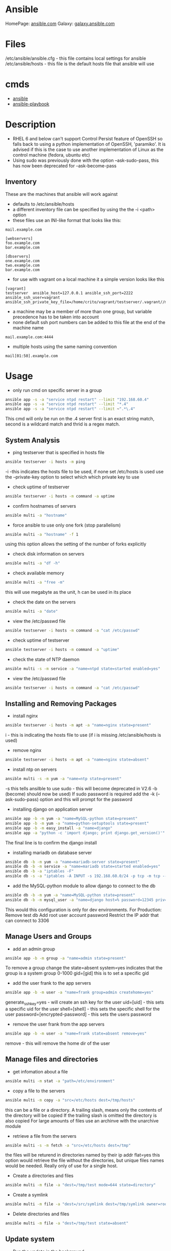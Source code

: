 #+TAGS: ansible automation


* Ansible
HomePage: [[https://www.ansible.com/][ansible.com]]
Galaxy: [[https://galaxy.ansible.com/][galaxy.ansible.com]]

* Files
/etc/ansible/ansible.cfg - this file contains local settings for ansible
/etc/ansible/hosts       - this file is the default hosts file that ansible will use

* cmds
- [[file://home/crito/org/tech/cmds/ansible.org][ansible]]
- [[file://home/crito/org/tech/cmds/ansible-playbook.org][ansible-playbook]]

* Description
- RHEL 6 and below can't support Control Persist feature of OpenSSH so falls back to using a python implementation of OpenSSH, 'paramiko'. It is advised if this is the case to use another implementation of Linux as the control machine (fedora, ubuntu etc)
- Using sudo was previously done with the option --ask-sudo-pass, this has now been deprecated for --ask-become-pass
** Inventory
These are the machines that ansible will work against
- defaults to /etc/ansible/hosts 
- a different inventory file can be specified by using the the -i <path> option
- these files use an INI-like format that looks like this:
#+BEGIN_EXAMPLE
mail.example.com

[webservers]
foo.example.com
bar.example.com

[dbservers]
one.example.com
two.example.com
bar.example.com
#+END_EXAMPLE

- for use with vagrant on a local machine it a simple version looks like this
#+BEGIN_EXAMPLE
[vagrant]
testserver	ansible_host=127.0.0.1 ansible_ssh_port=2222 ansible_ssh_user=vagrant ansible_ssh_private_key_file=/home/crito/vagrant/testserver/.vagrant//machines/default/virtualbox/private_key
#+END_EXAMPLE

- a machine may be a member of more than one group, but variable precedence has to be taken into account
- none default ssh port numbers can be added to this file at the end of the machine name
#+BEGIN_EXAMPLE
mail.example.com:4444
#+END_EXAMPLE

- multiple hosts using the same naming convention
#+BEGIN_EXAMPLE
mail[01:50].example.com
#+END_EXAMPLE

* Usage
- only run cmd on specific server in a group
#+BEGIN_SRC sh
ansible app -s -a "service ntpd restart" --limit "192.168.60.4"
ansible app -s -a "service ntpd restart" --limit "*.4"
ansible app -s -a "service ntpd restart" --limit ~".*\.4"
#+END_SRC
This cmd will only be run on the .4 server
first is an exact string match, second is a wildcard match and thrid is a regex match.

** System Analysis
- ping testserver that is specified in hosts file
#+BEGIN_SRC sh
ansible testserver -i hosts -m ping
#+END_SRC
-i -this indicates the hosts file to be used, if none set /etc/hosts is used 
use the --private-key option to select which which private key to use

- check uptime of testserver
#+BEGIN_SRC sh
ansible testserver -i hosts -m command -a uptime
#+END_SRC

- confirm hostnames of servers
#+BEGIN_SRC sh
ansible multi -a "hostname"
#+END_SRC

- force ansible to use only one fork (stop parallelism)
#+BEGIN_SRC sh
ansible multi -a "hostname" -f 1
#+END_SRC
using this option allows the setting of the number of forks explicitly

- check disk information on servers
#+BEGIN_SRC sh
ansible multi -a "df -h"
#+END_SRC

- check available memory
#+BEGIN_SRC sh
ansible multi -a "free -m"
#+END_SRC
this will use megabyte as the unit, h can be used in its place

- check the date on the servers
#+BEGIN_SRC sh
ansible multi -a "date"
#+END_SRC
- view the /etc/passwd file
#+BEGIN_SRC sh
ansible testserver -i hosts -m command -a "cat /etc/passwd"
#+END_SRC

- check uptime of testserver
#+BEGIN_SRC sh
ansible testserver -i hosts -m command -a "uptime"
#+END_SRC

- check the state of NTP daemon
#+BEGIN_SRC sh
ansible multi -s -m service -a "name=ntpd state=started enabled=yes"
#+END_SRC

- view the /etc/passwd file
#+BEGIN_SRC sh
ansible testserver -i hosts -m command -a "cat /etc/passwd"
#+END_SRC

** Installing and Removing Packages
- install nginx
#+BEGIN_SRC sh
ansible testserver -i hosts -m apt -a "name=nginx state=present"
#+END_SRC
i - this is indicating the hosts file to use (if i is missing /etc/ansible/hosts is used)

- remove nginx
#+BEGIN_SRC sh
ansible testserver -i hosts -m apt -a "name=nginx state=absent"
#+END_SRC

- install ntp on servers
#+BEGIN_SRC sh
ansible multi -s -m yum -a "name=ntp state=present"
#+END_SRC
-s this tells ansilble to use sudo - this will become deprecated in V2.6 -b (become) should now be used)
If sudo password is required add the -k (--ask-sudo-pass) option and this will prompt for the password

- installing django on application server
#+BEGIN_SRC sh
ansible app -b -m yum -a "name=MySQL-python state=present"
ansible app -b -m yum -a "name=python-setuptools state=present"
ansible app -b -m easy_install -a "name=django"
ansible app -a "python -c 'import django; print django.get_version()'"
#+END_SRC
The final line is to confirm the django install

- installing mariadb on database server
#+BEGIN_SRC sh
ansible db -b -m yum -a "name=mariadb-server state=present"
ansible db -b -m service -a "name=mariadb state=started enabled=yes"
ansible db -b -a "iptables -F"
ansible db -s -a "iptables -A INPUT -s 192.168.60.0/24 -p tcp -m tcp --dport 3306 -j ACCEPT"
#+END_SRC
- add the MySQL-python module to allow django to connect to the db
#+BEGIN_SRC sh
ansible db -b -m yum -a "name=MySQL-python state=present"
ansible db -b -m mysql_user -a "name=django host=% password=12345 priv=*.*:ALL state=present"
#+END_SRC
This would this configuration is only for dev environments.
For Production:
Remove test db
Add root user account password
Restrict the IP addr that can connect to 3306

** Manage Users and Groups
- add an admin group
#+BEGIN_SRC sh
ansible app -b -m group -a "name=admin state=present"
#+END_SRC
To remove a group change the state=absent
system=yes indicates that the group is a system group 0-1000
gid=[gid] this is to set a specific gid

- add the user frank to the app servers
#+BEGIN_SRC sh
ansible app -b -m user -a "name=frank group=admin createhome=yes"
#+END_SRC
generate_ssh_key=yes - will create an ssh key for the user
uid=[uid]            - this sets a specific uid for the user
shell=[shell]        - this sets the specific shell for the user
password=[encrypted-password] - this sets the users password

- remove the user frank from the app servers
#+BEGIN_SRC sh
ansible app -b -m user -a "name=frank state=absent remove=yes"
#+END_SRC
remove - this will remove the home dir of the user

** Manage files and directories
- get infomation about a file
#+BEGIN_SRC sh
ansible multi -m stat -a "path=/etc/environment"
#+END_SRC

- copy a file to the servers
#+BEGIN_SRC sh
ansible multi -m copy -a "src=/etc/hosts dest=/tmp/hosts"
#+END_SRC
this can be a file or a directory.
A trailing slash, means only the contents of the directory will be copied
If the trailing slash is omitted the directory is also copied
For large amounts of files use an archinve with the unarchive module

- retrieve a file from the servers
#+BEGIN_SRC sh
ansible multi -s -m fetch -a "src=/etc/hosts dest=/tmp"
#+END_SRC
the files will be returend in directories named by their ip addr
flat=yes this option would retrieve the file without the directories, but unique files names would be needed. Really only of use for a single host.

- Create a directories and files
#+BEGIN_SRC sh
ansible multi -m file -a "dest=/tmp/test mode=644 state=directory"
#+END_SRC

- Create a symlink
#+BEGIN_SRC sh
ansible multi -m file -a "dest=/src/symlink dest=/tmp/symlink owner=root group=root state=link"
#+END_SRC

- Delete directories and files
#+BEGIN_SRC sh
ansible multi -m file -a "dest=/tmp/test state=absent"
#+END_SRC

** Update system
- Run the update in the background
#+BEGIN_SRC sh
ansible multi -b -B 3600 -m yum -a "pkg=* state=latest"
#+END_SRC
-B <seconds> - max amount of time to let the job run
-P <seconds> - amount of time between polling the servers, if absent defaults to 10 secs

** Manage Services
- start the httpd service
#+BEGIN_SRC sh
ansible apacheweb -u ansible -b -m service -a "name=httpd state=restarted"
#+END_SRC
  
- stop the httpd service
#+BEGIN_SRC sh
ansible apacheweb -u ansible -b -m service -a "name=httpd state=stopped"
#+END_SRC
  
- restart the httpd service
#+BEGIN_SRC sh
ansible apacheweb -u ansible -b -m service -a "name=httpd state=restarted"
#+END_SRC

** Check log files
tail -f is not possible with ansible, and large amounts of data shouldn't be accessed(> a few KB) by ansible logon to the server individually to get this data if required

- view last few lines of messages log file
#+BEGIN_SRC sh
ansible multi -s -a "tail /var/log/messages"
#+END_SRC

- grep the messages log
#+BEGIN_SRC sh
ansible multi -s -m shell -a "tail /var/log/messages | grep ansible-command | wc -l"
#+END_SRC

** Manage cron jobs
- add a cron job to run everyday at 4am
#+BEGIN_SRC sh
ansible multi -b -m cron -a "name='daily-cron-all-servers' minute=45 hour=4 job='/path/to/daily-script.sh'"
#+END_SRC
Ansible assumes * for all values you don't specify (valid values day, hour, minute, month and weekday)
special_time=[value] reboot, yearly or monthly
user=[user] this specifies which user for the cron job to run under

- remove a cron job
#+BEGIN_SRC sh
ansible multi -b -m cron -a "name='daily-cron-all-servers' state=absent"
#+END_SRC

** VCS
Playbooks should be used for complicated application deployment

- simple application deployment with git module
#+BEGIN_SRC sh
ansible app -b -m git -a "repo=https://github.com/hephaest0s/usbkill.git dest=/opt/myapp"
#+END_SRC
version=1.2.4 - this will ensure that the 1.2.4 branch is checked out, or a specific commit can be used

** Vagrant
*** Configure
to use playbooks with a vm the following needs to be added to the Vagrantfile
#+BEGIN_EXAMPLE
Vagrant.configure("2") do |config|

  #
  # Run Ansible from the Vagrant Host
  #
  config.vm.provision "ansible" do |ansible|
    ansible.playbook = "playbook.yml"
  end

end
#+END_EXAMPLE
*** Sudo
sudo: yes is now deprecated for become: true
*** Example host configurations
**** Two App Servers and a DB Server
/etc/ansible/hosts
this is an example for a vagrant setup
#+BEGIN_EXAMPLE
# Application Servers
[app]
192.168.60.4
192.168.60.5

# Databae Server
192.168.60.6

# Group 'multi' with all servers
[multi:children]
app
db

# Variables that will be applied to all servers
[multi:vars]
ansible_ssh_user=vagrant
ansible_ssh_private_key_file=~/.vagrant.d/insecure_private_key
#+END_EXAMPLE

Vagrantfile
#+BEGIN_EXAMPLE
# -*- mode: ruby -*-
# vi: set ft=ruby :
# This will provision 2 Application Servers and a Database serrver running Centos7

VAGRANTFILE_API_VERSION = "2"

Vagrant.configure(VAGRANTFILE_API_VERSION) do |config|
  config.ssh.insert_key = false
  config.vm.provider :virtualbox do |vb|
    vb.customize ["modifyvm", :id, "--memory", "256"]
  end

  # Application server 1
  config.vm.define "app1" do |app|
    app.vm.hostname = "ans-app1.dev"
    app.vm.box = "centos/7"
    app.vm.network :private_network, ip: "192.168.60.4"
  end

  # Application server 2
  config.vm.define "app2" do |app|
    app.vm.hostname = "ans-app2.dev"
    app.vm.box = "centos/7"
    app.vm.network :private_network, ip: "192.168.60.5"
  end

  # Application server 3
  config.vm.define "db" do |app|
    app.vm.hostname = "ans-db.dev"
    app.vm.box = "centos/7"
    app.vm.network :private_network, ip: "192.168.60.6"
  end
end
#+END_EXAMPLE
    
**** Simple ansible/vagrant setup
These two file should be placed in the vagrant directory
- ansible.cnf
#+BEGIN_EXAMPLE
[defaults]
hostfile = hosts
remote_user = ubuntu
private_key_file = /home/crito/vagrant_boxes/ansible/.vagrant/machines/default/virtualbox/private_key
host_key_checking = False
#+END_EXAMPLE

- hosts
#+BEGIN_EXAMPLE
vm-ubuntu ansible_ssh_host=127.0.0.1 ansible_ssh_port=2222 ansible_ssh_user=ubuntu ansible_ssh_private_key_file=/home/crito/vagrant_boxes/ansible/.vagrant/machines/default/virtualbox/private_key
#+END_EXAMPLE

** Sync NTP Servers
#+BEGIN_SRC sh
ansible multi -s -a "service ntpd stop"
ansible multi -s -a "ntpdate -q 0.rhel.pool.ntp.org"
ansible multi -s -a "service ntpd start"
#+END_SRC

** Installation on CentOS7
   
- create the ansible user on each node
#+BEGIN_SRC sh
useradd ansible
passwd ansible
#+END_SRC

- this user will require root privs
/etc/sudoers
#+BEGIN_EXAMPLE
ansible ALL=(ALL) NOPASSWD: ALL
#+END_EXAMPLE

- makesure that ssh keys have been swapped between each node
#+BEGIN_SRC sh
su - ansible
ssh-key-gen
ssh-copy-id frank1@172.168.0.10
ssh-copy-id frank2@172.168.0.10
#+END_SRC
copy the ssh key to each node, that will be having playbooks run against it

- install epel
#+BEGIN_SRC sh
yum install epel-release
yum update
#+END_SRC

- install ansible
#+BEGIN_SRC sh
yum install ansible
#+END_SRC
this needs to be installed on any node that will be executing plays

** Installing AWS CLI Tools
   
- makesure that pypi is installed (this may require the epel repo)
#+BEGIN_SRC sh
yum install python-pip
#+END_SRC

- install the aws cli
#+BEGIN_SRC sh
pip install awscli
#+END_SRC

* Lecture
** Learn you some Ansible for great good! - OpenStack Summit May 2015
url:[[url][https://www.youtube.com/watch?v=qEuk65few9I]]

*** Unified dev, test and deployment environments 
+ can reproduce issues
+ buys caught earlier
+ dev environment templated - all the same
+ speed of work getting started

+ simple way to create identical development environments

*** Configuration Management Tools

Arcane magic --------> Manual Instructions ----------> Scripts ------> CM Tools

+ with the scripts and CM tools we are now able to automate the management.

*** CM Tools
+ its about describing to the tool the environment that is required.

variety - Puppet - 2005
        - Chef   - 2009        Seen as more feature rich
--------------------------------------------------------------
        - Salt   - 2011        Simpler Solutions
        - Ansible- 2012
	  

*** Ansible
+ Orchestration engine for CM and deployment
+ Written in python
+ Uses YAML
+ Playbooks - descriptions of desired states
+ Config specs or explicit cmds

**** Key Points
+ No central configuration server
+ No key mgmt
+ No agent to install on target machine
+ Explicit order
  
**** Requirements
+ SSH access (with key or password)
+ Need Python installed on target machine

**** Modules
+ Hundreds of them. They know stuff....
  - Command
  - shell script
  - install pkg
  - Network Services
  - Database Services
Many more.....

**** How does it work

           Playbook      Python Mod   ssh              ssh     Run Mod
  Laptop ------------->  "Apache2" --------> Run Mod -------> (then del) 
     |                                                            |
     |                                                            |
     -------------------------------------------------------------
                           Return Results
			   
+ once Ansible has finished all the module code is deleted.

**** Inventory and groups
+ Define hosts, organised into groups 
  - by function
  - by location
  - by hosting provider

+ Naming of groups is arbitory

**** Adhoc commands
+ Single commands applied to groups
> ansible -i hosts europe -a "uname -a"
> ansible -i hosta frontend -a "/sbin/reboot" -f 3
-i - host file
-a - command

+ actions are either carried out against single units or groups.

**** Playbooks
+ Tell Ansible what to do
+ These are written in YAML
* Tutorial
** [[https://serversforhackers.com/an-ansible-tutorial][Ansible Tutorial - Servers for Hackers]]
** [[https://www.youtube.com/watch?v%3DkHQUzNiKLoU][Introduction to Ansible - Michelle Perz]]
*** What is Ansible
It is a simple automation language that can purfectly describe an IT application infrastructure in Ansible Playbooks.

- cross platform
  - linux, windows, Unix
- Human readable - Yaml
- Version Controlled
  - playbooks are plain-text
    
+ Batteries included
Ansible comes bundled with hundreds of modules

+ Ansible - Complete Automation - All can be done with Ansible
  - App deployment
    - Fabric
    - Capistrano
    - Nolio
  - Multi-Tier Orchestration
    - BMC
    - Mcollective
    - Chef Metal
  - Configuration Management
    - Chef
    - Puppet
    - CFEngine
  - Provisioning
    - Clobber
    - AWS
    - JuJu

*** Installing Ansible 
#+BEGIN_SRC sh
pip install ansible
yum install ansible
apt-get install ansible
#+END_SRC
    
- Playbooks are written in YAML
  - the playbook is executed sequentially
  - invoking ansible modules
  - Modules are "tools in the toolkit"
    - can be written in any language that can be executed in the shell of target machine

*** Key components
+ Inventory
  - these will be the collections of machines
  - example
    - [web]
       webserver1.example.com
       webserver2.example.com

      [db]
      dbserver1.example.com
      
*** Modules
Modules are bits of code transferred to the target system and executed to satisfy the task 
- apt/yum	- service
- copy 		- synchronize
- file 		- template
- get_url 	- uri
- git 		- user
- ping 		- wait_for
- debug 	- assert

- All modules are indexed at http://docs.ansible.com
  
+ Run Cmds
If ansible doesn't have a module that suits your needs there are the "run cmds"
- command
  - takes the cmd and executes it.
- shell
  - executes through a shell like /bin/bash
- script
  - runs a local script on a remote node after transferring it
- raw
  - executes a cmd without going through the Ansible module subsystem

*** Ad-Hoc Cmds
Check all my inventory hosts are ready to be managed by Ansible
#+BEGIN_SRC sh
ansible all -m ping
#+END_SRC
    
Run the uptime command on all hosts in the web group
#+BEGIN_SRC sh
ansible web -m command -a "uptime"
#+END_SRC
    
Displays information on hosts
#+BEGIN_SRC sh
ansible localhost -m setup
#+END_SRC

*** Static Inventory Example
#+BEGIN_SRC sh
[control]
control ansible_host=10.42.0.2

[web]
node-1 ansible_host=10.42.0.6
node-2 ansible_host=10.42.0.7
node-3 ansible_host=10.42.0.8

[haproxy]
haproxy ansible_host=10.42.0.100

[all:vars]
ansible_user=vagrant
ansible_ssh_private_key_file=~/.vagrant.d/insecure_private_key
#+END_SRC

*** Variable Precedence
1.  extra vars
2.  task vars
3.  block vars
4.  role and include vars
5.  play vars_files
6.  play vars_prompt
7.  play vars
8.  set_facts
9.  registered vars
10. host facts
11. playbook host_vars
12. playbook group_vars
13. inventory host_vars
14. inventory group_vars
15. inventory vars
16. role defaults
    
*** Tasks
file - a directory should exist
yum - a package should be installed
service - a service should be running
template - render a configuration file from a template
get_url - fetch an archive file from a url
git - clone a source code repo

- Example tasks in a playbook
#+BEGIN_SRC sh
tasks:
  - name: add cache dir
    file:
      path: /opt/cache
      state: directory

  - name: install nginx
    yum:
      name: nginx
      state: latest

  - name: restart nginx
    service:
      name: nginx
      state: restarted
#+END_SRC

- Handler tasks
these are run at the end of a play
#+BEGIN_SRC sh
tasks:
  - name: add cache dir
    file:
      path: /opt/cache
      state: directory

  - name: install nginx
    yum:
      name: nginx
      state: latest
    notify: restart nginx

handlers:
  - name: restart nginx
    service:
      name: nginx
      state: restarted
#+END_SRC

*** Plays and Playbooks
Plays are ordered sets of tasks to execute against host selections from your inventory. 
A playbook is a file containing one or more plays.

*** Roles
Roles are a packages of closely related Ansible content that can be shared more easily than plays alone.
- Improves readability
- Eases sharing
- Enables Ansible content to exist independently of playbooks
- Provides functional conveniences such as file path ersolution and default values

- Example
site.yml
roles/
    common/
        files/
	template/
	tasks/
	handlers/
	vars/
	defaults/
	meta/
    webservers/
        files/
	template/
	tasks/
	handlers/
	vars/
	defaults/
	meta/
#+BEGIN_SRC sh
- hosts: web
  roles:
    - common
    - webservers
#+END_SRC

*** Using Ansible
- ping hosts
#+BEGIN_SRC sh
ansible -i hosts -m ping
#+END_SRC

- check the setup of the host machines
#+BEGIN_SRC sh
ansible -i hosts -m setup
#+END_SRC

- inatall apache on host machines
#+BEGIN_SRC sh
ansible -i hosts -m yum -a "name=httpd state=present" -b
#+END_SRC
If apache is already installed it will not attempt to reinstall

- remove apache on host machines
#+BEGIN_SRC sh
ansible -i hosts -m yum -a "name=httpd state=absent" -b
#+END_SRC

**** Example Playbook
site.yml
#+BEGIN_SRC sh
- name: install and start apache
  hosts: webservers
  become: yes

  tasks:
  - name: install apache
    yum: name=httpd state=present

  - name: start and enable apache
    service: name=httpd state=started enabled=yes
#+END_SRC

- run a playbook
#+BEGIN_SRC sh
ansible-playbook -i hosts site.yml
#+END_SRC

**** Setting up Roles
#+BEGIN_SRC sh
mkdir roles
cd roles
ansible-galaxy init apache
ansible-galaxy init common
ansible-galaxy init db
ansible-galaxy init php
#+END_SRC
ansible-galaxy init cmd will create a directory with the following directories and files:
- READM.md
- /defaults
- /files
- /handlers
- /meta
- /tasks
- /templates
- /tests
- /vars

***** Apache role
/tasks/main.yml
#+BEGIN_SRC sh
- name: install apache
  yum: name=httpd state=present

- name: insert firewalld rule for httpd
  firewalld: port={{httpd_port}}/tcp permanent=true state=enabled immediate=yes

- name: start and enable apache
  service: name=httpd state=started enabled=yes

- name: configuration SELinux to allow httpd to connect to remote database
  seboolean: name=httpd_can_network_connect_db state=true persistent=yes
#+END_SRC

***** Common role
/tasks/main.yml
#+BEGIN_SRC sh

#+END_SRC

/tasks/selinux.yml
#+BEGIN_SRC sh
- name: install python bindings for selinux
  yum: name{{item}} state=present
  with_itmes:
  - libselinux-python
  - libsemanage-pyton

- name: test to see if selinux is running 
  command: getenforce
  changed_when: false
#+END_SRC

/tasks/ntp.yml
#+BEGIN_SRC sh
- name: install ntp
  yum: name=ntp state=present

- name: configure ntp file
  template: src=ntp.conf.j2 dest=/etc/ntp.conf
  notify: restart ntp

- name: start the ntp service
  service: name:ntpd state=started enabled=yes
#+END_SRC

/templates/ntp.conf.j2
#+BEGIN_SRC sh
driftfile /var/lib/ntp/drift

restrict 127.0.0.1
restrict -6 ::1

server {{ ntpserver }}

includefile /etc/ntp/crypto/pw

keys /etc/ntp/keys
#+END_SRC

/handlers/main.yml
#+BEGIN_SRC sh
- name: restart ntp
  service: name=ntpd state=restarted
#+END_SRC

/tasks/main.yml
#+BEGIN_SRC sh
- include: selinux.yml
- include: ntp.yml

- name: start firewalld
  service: name=firewalld state=started enabled=yes
#+END_SRC

***** DB role
/tasks/main.yml
#+BEGIN_SRC sh
- name: install mariadb package
  yum: name={{item}} state=present
  with_items:
  - mariadb-server
  - MySQL-python

- name: configure SELinux to start mariadb on any port
  seboolean: name=mysql_connect_any state=true persistent=yes

- name: create mariadb config file
  template: src=my.cnf.j2 dest=/etc/my.cnf
  notify: restart mariadb

- name: create mariadb log file
  file: path=/var/log/mysql.log stte=touch owner=mysql group=mysql mode=0775

- name: create mariadb PID directory
  file: path=/var/run/mysqld state=directory owner=mysql group=mysql mode=0775

- name: start mariadb service
  service: name=mariadb state=started enabled=yes

- name: insert firewalld rule
  firewalld: port={{mysql_port}}/tcp permanent=true state=enabled immediate=yes

- name: create application database
  mysql_db: name={{dbname}} state=present

- name: create application database user
  mysql_user: name={{dbuser}} password={{upassword}} priv=*.*:ALL host='%' state=present
#+END_SRC

/tmeplates/my.cnf.j2
#+BEGIN_SRC sh
[mysqld]
datadir=/var/lib/mysql
socket=/var/lib/mysql/mysql.sock
user=mysql
symbolic-links=0
port={{ mysql_port }}

[mysqld_safe]
log-error=/var/log/mysqld.log
pid-file=/var/run/mysqld/mysqld.pid
#+END_SRC

/handlers/main.yml
#+BEGIN_SRC sh
- name: restart mariadb
  service: name=mariadb state=restarted
#+END_SRC

***** PHP role
/tasks/main.yml
#+BEGIN_SRC sh
- name: insatll php and git
  yum: name={{item}} state=persent
  with_items:
  - php
  - php-mysql
  - git

- name: copy the code from repo
  git: repo={{repository}} dest=/var/www/html/

- name: create the index.php file
  template: src=index.php.j2 dest=/var/www/html/index.php
#+END_SRC

/templates/index.php.j2
#+BEGIN_SRC sh
<html>
  <head>
    <title>Ansible Application</title>
  </head>
  <body>
    <h1>Hello World</h1>
  <?php
    Print "Hello, World! I am a webserver configued using Ansible";
  ?>
  </body>
</html>
#+END_SRC

**** site.yml
#+BEGIN_SRC sh
- name: apply common configuration to all hosts
  hosts: all
  become: yes

  roles:
  - common

- name: configure and deploy the db server
  hosts: dbservers
  become: yes

  roles:
  - db

- name: configure and deploy the web server
  hosts: webservers
  become: yes

  roles:
  - apache
  - php
#+END_SRC

**** Run the playbook
#+BEGIN_SRC sh
ansible-playbook -i hosts site.yml
#+END_SRC

** Linux Academy - Ansible Quick start
Guide: [[file://home/crito/Documents/SysAdmin/Mgmt/Ansible/Linux_Academy-Ansible_All_Playbooks.pdf][LA - Ansible Playbooks]]
Guide: [[file://home/crito/Documents/SysAdmin/Mgmt/Ansible/Linux_Academy-Ansible_Cheatsheet.pdf][LA - Cheatsheet]]

- installation on RHEL
#+BEGIN_SRC sh
yum install ansible git python
#+END_SRC

/etc/ansible/ansible.cfg - this is the systemwide configuration file
#+BEGIN_EXAMPLE
inventory	= /etc/ansible/hosts
sudo_user	= root
#+END_EXAMPLE
these two comments are usually good practices

/etc/ansible/hosts - this file contains the address information for nodes that ansible can connect to

- the ansible user will require root privs without password
visudo
#+BEGIN_EXAMPLE
ansible ALL=(ALL)	NOPASSWD: ALL
#+END_EXAMPLE

- YAML
  - this is the markup language that is used to create the playbooks that ansible uses
#+BEGIN_EXAMPLE
--- # This is a structural YAML example to install HTTPD on CentOS
- hosts: centos
  remote_user: ansible
  become: yes
  become_method: sudo
  connection: ssh
  gather_facts: yes
  var:
    username: myuser
  tasks:
  - name: Install HTTPD server on CentOS 7 Nodes
    yum:
      name: httpd
      state: latest
    notify:
    - startservice
  handlers:
  - name: startservice
    service:
      name: httpd
      state: restarted
#+END_EXAMPLE  

- the playbook syntax can be checked with
#+BEGIN_SRC sh
ansible-playbook structure.yaml --syntax-check
#+END_SRC

- to gather information from a host
#+BEGIN_SRC sh
ansible host_name -m setup
#+END_SRC
this will pull a huge amount of data

- information can be filtered with the filter option
#+BEGIN_SRC sh
ansible host_name -m setup -a 'filter=*ipv4*'
#+END_SRC

** Linux Academy - Red Hat Certificate of Expertise in Ansible Automation Prep Course
*** YAML Refresher
YAML Ain't Markup Language
  - distinguish it's purpose as data-orientated, rather than as document markup
  - Ansible prefers spaces to tabs
  --- this at the top of an ansible file denotes that it is a configuration file
  
  - A dash indicates files that should be included in the configuration
    #+BEGIN_EXAMPLE
    vars_files:
    - conf/copyright.yml
    - conf/webdefaults.yml
    #+END_EXAMPLE
    
- Example playbook.yml
#+BEGIN_EXAMPLE
---

- colours:
    - red
    - orange
    - blue
    
- cars:
    - ford
    - mazda
    
#+END_EXAMPLE
makesure that spaces are used instead of tabs

- simple example playbook
#+BEGIN_EXAMPLE
--- # Comment line

- hosts: apacheweb
  user: ansible
  sudo: yes
  connection: ssh 
  gater_facts: no
  tasks:
    - name: Install apache
      action: yum name=httpd state=installed
#+END_EXAMPLE

*** Creating Lab Servers

- Building the Lab Server
  - one ansible control server
  - two servers (nodes)
    - add the control server priv ssh key to the nodes
    - the control server will need root privs (sudo)
      
- Installing ansible on the control server (RHEL|Centos)
#+BEGIN_SRC sh
yum -y install epel-release
yum -y install git python-pip ansible
#+END_SRC

- ansible files
/etc/ansible/
  - ansible.cfg
    - this provides parameters that determine how ansible will work
  - hosts
    - this specifies what machines that we will connect to
      
hosts
#+BEGIN_EXAMPLE
[centos]
mikehatter1.labserver.com
mikehatter2.labserver.com
mikehatter3.labserver.com

[database]
mikehatter2.labserver.com
#+END_EXAMPLE

- create an ansible user on server1,2 and 3
#+BEGIN_SRC sh
useradd ansible
passwd ansible
visudo
#+END_SRC

/etc/sudoers
#+BEGIN_EXAMPLE
ansible		ALL=(ALL)	NOPASSWD:ALL
#+END_EXAMPLE
this will mean that the ansible user won't require a password for sudo

- ssh-copy to server 2 and 3
#+BEGIN_SRC sh
ssh-copy-id ansible@mikehatter2.labserver.com
ssh-copy-id ansible@mikehatter3.labserver.com
#+END_SRC

- ssh-copy to server 1
#+BEGIN_SRC sh
ssh-copy-id ansible@mikehatter1.labserver.com
#+END_SRC
this will create the .ssh/authorized_keys file on the control server

- now test the connection to the node servers
- test ansilbe can connect to the nodes
#+BEGIN_SRC sh
ansible all -m ping
#+END_SRC

*** These are the core components in Ansible

- Inventories
  - Static or local /etc/ansible/hosts
  - can be called from a different file via the -i option
  - can be dynamic, can be provided via an application
    
- Modules
  - these are the tools
  - can be run directly(on the cmd line)
  - can be run through playbooks
  
- Variables
  - Customize behavior for different systems
  - Variables are how we deal with the differences between systems
  - Variable names should be letters, numbers and underscores
  - Variables should always start with a letter
  - Can be defined in the inventory
  - Can be defined in a playbook
  
- Ansible Facts
  - Ansible facts is a way of getting data from systems.
  - You can use these facts in playbook variables.
  - Gathering facts can be disabled in a playbook.
    - It's not always required
    - can speed up execution
      #+BEGIN_EXAMPLE
      - hosts: mainhosts
        gather_facts: no
      #+END_EXAMPLE
    
- Plays and Playbooks
  - Playbooks are the instruction manuals
  - A play is a task
    
- Configuration Files
  - default /etc/ansible/ansible.cfg
  - options can be enabled or disabled in the config file
  - config file is read when a playbook is run
  - order of config files
    1. ANSIBLE_CONFIG(an env var)
    2. ansible.cfg(in the current dir)
    3. ansible.cfg(in the home dir)
    4. /etc/ansible/ansible.cfg
       
- Templates
  - definition and set of parameters for running an Ansible job
  
- Handlers
  - used to handle error condition
    
- Roles
  - roles can be thought of as a playbook that has been split into multiple files

- Ansible Vault
  - secure store
  - passwords
  - encrypted files
  - command line tool ansible-vault is used to edit files
  - command line flag is used --ask-vault-pass or --vault-password-file
    
*** What is an ad-hoc command
    
- These are quick tasks


- example would be quickly restart all the servers in a developers lab
/etc/ansible/hosts
#+BEGIN_SRC 
[centos]
mikehatter1.labserver.com
mikehatter2.labserver.com
mikehatter3.labserver.com

[database]
mikehatter2.labserver.com

[test_one]
mikehatter1.labserver.com
mikehatter2.labserver.com
#+END_SRC
test one removes the control server from the group

reboot the test_one group
#+BEGIN_SRC sh
ansible test_one -b -a "/usr/sbin/reboot"
#+END_SRC
a - module arguments
b - become root

*** Ad-hoc commands continued
- ping all machines
#+BEGIN_SRC sh
ansible all -m ping
#+END_SRC

- run ls on a directory on all servers
#+BEGIN_SRC sh
ansilbe all -a "ls -l /home/ansible"
#+END_SRC

- check meassages on the db server
#+BEGIN_SRC sh
ansible databases -a "ls /var/log/messages"
ansible databases -a "tail /var/log/messages"
#+END_SRC

- view users root directory (requires root privs)
#+BEGIN_SRC sh
ansible -b -a "ls /root"
#+END_SRC

- Install elinks
#+BEGIN_SRC sh
ansilbe -b -m yum -a "name=elinks state=latest"
#+END_SRC

- Remove elinks
#+BEGIN_SRC sh
ansilbe -b -m yum -a "name=elinks state=absent"
#+END_SRC

*** Further Discussions about the ansible command
    
- creating a hosts file myhosts
#+BEGIN_EXAMPLE
[hosts]
mikehatter2.labserver.com
#+END_EXAMPLE

- use the myhosts file
#+BEGIN_SRC sh
ansible hosts -i myhosts -m ping
#+END_SRC
i - specifiy the hosts file

- check space on the server
#+BEGIN_SRC sh
ansible -i myhosts hosts -a "df -h"
#+END_SRC

- install package
#+BEGIN_SRC sh
ansilbe -i myhosts hosts -b -m yum -a "name=elinks state=latest"
#+END_SRC

- pull information from the server
#+BEGIN_SRC sh
ansilbe -i myhosts hosts -m setup -a 'filter=ansible_default_ipv4'
#+END_SRC
this will provide use with the ipv4 information of the server

myhosts
#+BEGIN_EXAMPLE
[hosts]
mikehatter2.labserver.com folder=/home/ansilbe
#+END_EXAMPLE

- use the created variable "folder"
#+BEGIN_SRC sh
ansible -i myhosts hosts -a "ls -l {{ folder }}"
#+END_SRC

- fork the ansible process (max 5 by default)
#+BEGIN_SRC sh
ansible all -a "ls -l" -f 100
#+END_SRC
this will fork upto 100 processors, it doesn't create more processors than it requires

- become a different user
#+BEGIN_SRC sh
ansible databases -b -a "touch testfile" --become-user tempuser
#+END_SRC

- copy files
#+BEGIN_SRC sh
ansible databases -m copy -a "src=/home/.zshrc dest=/home/.zshrc"
#+END_SRC

- set file permissions
#+BEGIN_SRC sh
ansilbe databases -m file -a "dest=./testfile mode=600"
#+END_SRC

* Books
[[file://home/crito/Documents/DevOps/Automation/Ansible/Ansible-From_Beginner_to_Pro.pdf][Ansible - From Beginner to Pro]]
** [[file://home/crito/Documents/SysAdmin/Mgmt/Ansible/Ansible_Playbook_Essentials.pdf][Ansible Playbook Essentials - Packt]]
     - [[https://github.com/schoolofdevops/ansible-playbook-essentials][Github - files for book]]

[[file://home/crito/Documents/SysAdmin/Mgmt/Ansible/Ansible-Up_&_Running.pdf][Ansible-Up & Running]]
[[file://home/crito/Documents/SysAdmin/Mgmt/Ansible/Ansible_for_DevOps.pdf][Ansible for DevOps]]

** [[file://home/crito/Documents/SysAdmin/Mgmt/Ansible/Ansible_Up_and_Running.pdf][Ansible Up & Running]]
** [[file://home/crito/Documents/SysAdmin/Mgmt/Ansible/Ansible_for_DevOps.pdf][Ansible for DevOps]]

** [[file://home/crito/Documents/SysAdmin/Mgmt/Ansible/LA-Redhat_Ansible_Automation_Study_Guide.pdf][Linux Academy Red Hat Certificate of Expertise in Ansible Automation]]
** [[file://home/crito/Documents/DevOps/Automation/Ansible/Linux_Academy-Example_Roles.pdf][Linux Academy - Example Roles]]
** [[file://home/crito/Documents/DevOps/Automation/Ansible/Linux_Academy-Ansible_Playbooks.pdf][Linux Academy - Ansible Playbooks]]
* Links
[[https://galaxy.ansible.com/][Ansible Galaxy - A git for sharing roles]]
[[https://www.ansible.com/get-started][Ansible - Get Started]]




* ansible-playbook 
* Modules
** acl

#+BEGIN_EXAMPLE
--- # ACL Module Example
- hosts: apacheweb
  user: ansible
  become: yes
  connection: ssh
  gather_facts: no
  tasks:
  - name: Install Access Control List Utilities
    yum: pkg=acl state=present
  - name: Get ACL information on the /etc/test.acl.txt remote file
    acl: name=/etc/test.acl.txt
    register: aclinfo
  - debug: msg={{ aclinfo }}
  - name: change permissions on the /etc/test.acl.txt remote file
    acl: name=/etc/test.acl.txt entity=ansible etype=user permissions="rw" state=present
    register: new_acl
  - debug: msg={{ new_acl }}
#+END_EXAMPLE

** apache2_module
docs: https://docs.ansible.com/ansible/latest/modules/apache2_module_module.html

This is used for debian/ubuntu machines, and does the actions of a2enmod and a2dismod

#+BEGIN_EXAMPLE
--- # Apache2 Module Example
- hosts: aptserver
  user: ansible
  become: yes
  connection: ssh
  gather_facts: no
  tasks:
  - name: Disable the alias module in Apache2
    apache2_module: state=absent name=alias force=yes
  - name: Enable the alias module in Apache2
    apache2_module: state=present name=alias force=yes
#+END_EXAMPLE 

** at
docs: https://docs.ansible.com/ansible/latest/modules/at_module.html

This will require that you install "at" on the remote machine
#+BEGIN_EXAMPLE
--- # At Module Example
- hosts: apacheweb
  user: ansible
  become: yes
  connection: ssh
  gather_facts: no
  tasks:
  - name: Example of a future command with the AT module                                      
    at:
      command: /usr/bin/uptime > /home/ansible/at.log                                         
      count: 1
      units: minutes
#+END_EXAMPLE

** apt

#+BEGIN_EXAMPLE
--- # Apt Module Example
- hosts: aptserver
  user: ansible
  become: yes
  connection: ssh
  gather_facts: no
  tasks:
  - name: Install Apache Web Server
    apt: pkg=apache2 state=present
#+END_EXAMPLE
- state
  - present (apt-get install)
  - installed - this is deprecated and will not be available after V2.0(apt-get install)
  - absent (apt-get install)
    
- update and upgrade
#+BEGIN_EXAMPLE
--- # Apt Module Example
- hosts: aptserver
  user: ansible
  become: yes
  connection: ssh
  gather_facts: no
  tasks:
  - name: apt-get update
    apt: update_cache=yess
  - name: apt-get upgrade
    apt: upgrade=dist
#+END_EXAMPLE

** apt_key and apt_repository

These two keys normally work together   

#+BEGIN_EXAMPLE
--- # Apt_Repository and Apt_Key Modules Example
- hosts: aptserver
  user: ansible
  become: yes
  connection: ssh
  gather_facts: no
  tasks:
  - name: Install a sependency needed for apt_repository
    apt: pkg=python-apt state=present
  - name: Add the key
    apt_key: url=https://dl-ssl.google.com/linux/linux_signing_key.pub state=present
  - name: Add the Google Repo for Ubuntu
    apt_repository: repo='deb http://dl.google.com/linux/deb/ stable main non-free' state=present
#+END_EXAMPLE

** archive
Docs: http://docs.ansible.com/ansible/latest/modules/archive_module.html

** command
Docs: https://docs.ansible.com/ansible/latest/modules/command_module.html

Examples:
- disable selinux
#+BEGIN_EXAMPLE
---
- hosts: all
  become: yes
  tasks:
    - name: disable selinux
      command: /sbin/setenforce 0
#+END_EXAMPLE

- running a script on a remote server
#+BEGIN_EXAMPLE
--- # Command Module Example
- hosts: apacheweb
  user: ansible
  become: yes
  connection: ssh
  gather_facts: no
  tasks:
  - name: Check for python packages
    command: /home/ansible/testing/test.sh
    args:
      chdir: /home/ansible/testing
#+END_EXAMPLE
- args - we add here the chdir as it would be run in the users ~/ if not specified

** copy
Docs: https://docs.ansible.com/ansible/latest/modules/copy_module.html

- copy a file on the same machine
#+BEGIN_EXAMPLE
[ansible@fredflintstone Playbooks]$ ansible apacheweb -m copy -a 'src=/etc/fstab dest=/tmp/fstab'
fredflinstone5.mylabserver.com | SUCCESS => {
    "changed": true, 
    "checksum": "b206c32ffa57f21effc2310c5f3840b90e7a9a51",                                   
    "dest": "/tmp/fstab", 
    "gid": 1003, 
    "group": "ansible", 
    "md5sum": "575dd077c549bf827cd7e6b7857a1f8f",                                             
    "mode": "0664", 
    "owner": "ansible", 
    "secontext": "unconfined_u:object_r:user_home_t:s0",                                      
    "size": 342, 
    "src": "/home/ansible/.ansible/tmp/ansible-tmp-1532119740.98-124969415580287/source",     
    "state": "file", 
    "uid": 1002
}
#+END_EXAMPLE

- copy a file to a remote host/s
copy.yml
#+BEGIN_EXAMPLE
--- # Copy Module Example
- hosts: apacheweb
  user: ansible
  become: yes
  connection: ssh
  gather_facts: no
  tasks:
  - name: Copy from the files directory test file
    copy: src=/tmp/test4.txt dest=/home/ansible/test4.txt mode=0655 owner="ansible" group="ansible" backup=yes
#+END_EXAMPLE
- backup - this will makesure that if a file with the same name is found on the remote host it will be mv to <original_name><time_stamp> so files won't just be over written

** cron

#+BEGIN_EXAMPLE
--- # Cron Module Example
- hosts: apacheweb
  user: ansible
  connection: ssh
  gather_facts: no
  tasks:
  #- name: Add a CRON job to the ansible user
   # cron: name="list files" minute="0" hour="1" job="ls -al /etc > /home/ansible/cronresult.log"
  - name: Remove the cronjob
    cron: name="list files" state=absent
#+END_EXAMPLE
makesure that become isn't set as this will cause the cronjob to be set as root and not as the user

** dnf
Similar to the yum module in use
#+BEGIN_EXAMPLE
--- # DNF Module Example
- hosts: apacheweb
  user: ansible
  become: yes
  connection: ssh
  gather_facts: no
  tasks:
  - name: Installing Apache Web Server with DNF
    dnf: pkg=httpd state=present
  - name: Remove the Apache Web Server
    dnf: pkg=httpd state=absent
  - name: dnf update
    dnf: name=* state=latest
#+END_EXAMPLE

** debug

- We can use the debug module to provide more information to our playbooks
#+BEGIN_EXAMPLE
--- # Debug Module Example
- hosts: apacheweb
  user: ansible
  become: yes
  connection: ssh
  gather_facts: no
  tasks:
  - name: Install Apache Web Server
    yum: pkg=httpd state=installed
  - debug: msg="Equivalent of sudo yum install httpd"
  - name: How Long has the system been up?
    shell: /usr/bin/uptime 
    register: result
  - name: Print result 
    debug: var=result
#+END_EXAMPLE
in the second example uptime would have run but we would have seen no output, so we use register to save the output to a variable and use this variable with debug to provide us with the information

** fetch
   
#+BEGIN_EXAMPLE
--- # Fetch Module Example
- hosts: apacheweb
  user: ansible
  become: yes
  connection: ssh
  gather_facts: yes
  tasks:
  - name: Copy remote hosts file to control server
    fetch: src=/etc/hosts dest=/home/ansible/prefix-{{ ansible_hostname }} flat=yes
#+END_EXAMPLE
- flat - if not used we would have had /home/ansible/{{ ansible_hostname }}/etc/hosts, this ensures that we just get the file

** filesystem
docs: https://docs.ansible.com/ansible/latest/modules/filesystem_module.html   

#+BEGIN_EXAMPLE
--- # Filesystem Module Example
- hosts: aptserver
  user: ansible
  become: yes
  connection: ssh
  gather_facts: no
  tasks:
  - name: Format the remote data partition
    filesystem: fstype=ext3 dev=/dev/xvdf1 opts="-cc"
#+END_EXAMPLE
- cc - this performs a block check read write test, and can cause the format to be slow

** file
- view the info/state of a file
#+BEGIN_EXAMPLE
[ansible@fredflintstone4 Playbooks]$ ansible apacheweb -m file -a 'path=/etc/fstab'
fredflintsonte5.mylabserver.com | SUCCESS => {
    "changed": false, 
    "gid": 0, 
    "group": "root", 
    "mode": "0644", 
    "owner": "root", 
    "path": "/etc/fstab", 
    "secontext": "system_u:object_r:etc_t:s0", 
    "size": 342, 
    "state": "file", 
    "uid": 0
}
#+END_EXAMPLE

- create a directory on a remote server
#+BEGIN_EXAMPLE
[ansible@alickmitchell4 Playbooks]$ ansible apacheweb -m file -a 'path=/tmp/test state=directory mode=0700 owner=ansible'
alickmitchell5.mylabserver.com | SUCCESS => {
    "changed": true, 
    "gid": 1003, 
    "group": "ansible", 
    "mode": "0700", 
    "owner": "ansible", 
    "path": "/tmp/test", 
    "secontext": "unconfined_u:object_r:user_tmp_t:s0",                                       
    "size": 6, 
    "state": "directory", 
    "uid": 1002
}
#+END_EXAMPLE

** get_url
Docs: https://docs.ansible.com/ansible/latest/modules/get_url_module.html

This will pull down the specified url
#+BEGIN_EXAMPLE
--- # Get_url Module Example
- hosts: aptserver
  user: ansible
  become: yes
  connection: ssh
  gather_facts: no
  tasks:
  - name: Get and download the INI file from the web server
    get_url: url=http://alickmitchell3.mylabserver.com/mytest.ini dest=/home/ansible/mytest.ini mode=0440
#+END_EXAMPLE

** git
   
#+BEGIN_EXAMPLE
--- # Git Module Example
- hosts: apacheweb
  user: ansible
  become: yes
  connection: ssh
  gather_facts: no
  tasks:
  - name: Install git on remote machine
    yum: pkg=git state=present
  - name: Checking out a git repo on the remote server
    git: repo=https://github.com/linuxacademy/cicd-pipeline-train-schedule-git.git dest=/home/ansible/git_repo
  - shell: /usr/bin/chown -R ansible:ansible git_repo
#+END_EXAMPLE

** group
Docs: http://docs.ansible.com/ansible/latest/modules/group_module.html

#+BEGIN_EXAMPLE
--- # Group Module Example
- hosts: apacheweb
  user: ansible
  become: yes
  connection: ssh
  gather_facts: no
  tasks:
  - name: Add a new group called newgroup
    group: name=newgroup state=present gid=1050
  - name: Remove a group
    group: name=newgroup state=absent
#+END_EXAMPLE
- system=yes - this can be added if the group is a system group

** htpasswd
Docs: https://docs.ansible.com/ansible/latest/modules/htpasswd_module.html

This module requires python-passlib on the target machine

#+BEGIN_EXAMPLE
--- # HTPasswd Module Example
- hosts: aptserver
  user: ansible
  become: yes
  connection: ssh
  gather_facts: no
  tasks:
  - name: Install the python dependencies
    apt: pkg=python-passlib state=present
  - name: Adding a user to web site authentication
    htpasswd: path=/etc/apache2/.htpasswd name=test2 password=password owner=test2 group=test2 mode=0640 state=present
  - name: Removing a user from the web authentication
    htpasswd: path=/etc/apache2/.htpasswd name=test2 state=absent
#+END_EXAMPLE

** lineinfile
Used to replace and add lines to a file
Doce: http://docs.ansible.com/ansible/latest/modules/lineinfile_module.html

** mail
Docs: https://docs.ansible.com/ansible/latest/modules/mail_module.html

#+BEGIN_EXAMPLE

#+END_EXAMPLE

** mount
   
#+BEGIN_EXAMPLE

#+END_EXAMPLE

** mysql_db
   
#+BEGIN_EXAMPLE
--- # MYSQL_db Module Example
- hosts: apacheweb
  user: ansible
  become: yes
  connection: ssh
  gather_facts: no
  tasks:
  - name: Install the Python MySQL Support Libraries
    yum: pkg=MySQL-python state=present
  - name: Create a New Test DB called MyNewDB
    mysql_db: name=MyNewDB state=present login_user=root login_password=123
  - name: Drop the MyNewDB database
    mysql_db: name=MyNewDB state=absent login_user=root login_password=123
  - name: Create a Dump of a DB
    mysql_db: name=MyNewDB state=dump target=/var/lib/mysql/mydbtestbkup.sql login_user=root login_password=123
  - name: Import a Dump to create a New DB
    mysql_db: name=MyImportDB state=import target=/var/lib/mysql/mydbtestbkup.sql login_user=root login_password=123

#+END_EXAMPLE

** mysql_user

#+BEGIN_EXAMPLE
--- # MYSQL_user Module Example
- hosts: apacheweb
  user: ansible
  become: yes
  connection: ssh
  gather_facts: no
  tasks:
  - name: Install the MySQL Python Support Library
    yum: pkg=MySQL-python state=latest
  - name: Create a new user called Bob and give him all access
    mysql_user: name=bob password=123password priv=*.*:ALL state=present login_user=root login_password=123
  - name: Remove user called Bob
    mysql_user: name=bob password=123password priv=*.*:ALL state=absent login_user=root login_password=123
#+END_EXAMPLE

** notify

#+BEGIN_EXAMPLE
--- # Notify Module Example
- hosts: apacheweb
  user: ansible
  become: yes
  connection: ssh
  gather_facts: no
  tasks:
    - name: Install Apache Web Server
      yum: pkg=httpd state=present
      notify: Restart HTTPD
  handlers:
    - name: Restart HTTPD # This has to be the same as the notify
      service: name=httpd state=restarted
#+END_EXAMPLE

** pause
- set a pause to confirm the installation of apache
pause.yml
#+BEGIN_EXAMPLE
--- # Pause Example
- hosts: apacheweb
  user: ansible
  become: yes
  gather_facts: no
  tasks:
  - name: Install HTTPD
    yum: pkg=httpd state=installed
  - name: Pausing
    pause:
      prompt: "Make sure the installation is complete..."
  - name: Verifiy lynx installation
    yum: pkg=lynx state=installed
#+END_EXAMPLE

- output
#+BEGIN_EXAMPLE
[ansible@alickmitchell4 Playbooks]$ ansible-playbook pause.yml 

PLAY [apacheweb] ******************************************************************************

TASK [Install HTTPD] **************************************************************************
changed: [alickmitchell5.mylabserver.com]

TASK [Pausing] ********************************************************************************
[Pausing]
Make sure the installation is complete...:
ok: [alickmitchell5.mylabserver.com]

TASK [Verifiy lynx installation] **************************************************************
ok: [alickmitchell5.mylabserver.com]

PLAY RECAP ************************************************************************************
alickmitchell5.mylabserver.com : ok=3    changed=1    unreachable=0    failed=0   
#+END_EXAMPLE
at the [Pausing] ansible will wait until you hit the enter key

- we could also set a timer instead of waiting for user to press the enter key
#+BEGIN_EXAMPLE
--- # Pause Example
- hosts: apacheweb
  user: ansible
  become: yes
  gather_facts: no
  tasks:
  - name: Install HTTPD
    yum: pkg=httpd state=installed
  - name: Pausing
    pause:
      seconds: 3
  - name: Verifiy lynx installation
    yum: pkg=lynx state=installed
#+END_EXAMPLE
this will now wait 3 seconds before continuing

** ping
Ping doesn't take any parameters   
#+BEGIN_EXAMPLE
--- # Ping Module Example
- hosts: all
  user: ansible
  become: yes
  connection: ssh
  gather_facts: no
  tasks:
  - name: Ping all the hosts
    ping:
#+END_EXAMPLE

** raw
This is just executes on the system, but unlike the shell we can't register the output to provide more information (quick dirty method)
#+BEGIN_EXAMPLE
--- # Raw Module Example
- hosts: apacheweb
  user: ansible
  become: yes
  connection: ssh
  gather_facts: no
  tasks:
  - name: Find the system uptime for the 'hosts' above
    raw: /usr/bin/uptime > uptime.log
#+END_EXAMPLE

** script
Docs: https://docs.ansible.com/ansible/latest/modules/script_module.html

#+BEGIN_EXAMPLE
--- # Script Module Example
- hosts: apacheweb
  user: ansible
  become: yes
  connection: ssh
  gather_facts: no
  tasks:
  - name: run a script against a remote machine
    script: /home/ansible/system_uptime.sh
  - name: run a script but only create the output file if the file doesn't exist
    script: /home/ansible/system_uptime.sh creates=/home/ansible/uptime.log
#+END_EXAMPLE

** seboolean

#+BEGIN_EXAMPLE
--- # SEboolean Module Example
- hosts: apacheweb
  user: ansible
  become: yes
  connection: ssh
  gather_facts: no
  tasks:
  - name: Changing the Boolean for Anonymous Writes on the Web Server that is Persistent
    seboolean: name=httpd_anon_write state=yes persistent=yes
#+END_EXAMPLE

** selinux
   
#+BEGIN_EXAMPLE
--- # SELinux Module Example
- hosts: apacheweb
  user: ansible
  become: yes
  connection: ssh
  gather_facts: no
  tasks:
  - name: Changing SELinux Configuration to Permissive
    selinux: policy=targeted state=permissive
  - name: Changing SELinux Configuration to Disabled
    # This will change to permissive until a reboot has occured for disabled to take effect.
    selinux: state=disabled
#+END_EXAMPLE

** service
Docs: https://docs.ansible.com/ansible/latest/modules/service_module.html

#+BEGIN_EXAMPLE
--- # Service Module Example
- hosts: apacheweb
  user: ansible
  become: yes
  connection: ssh
  gather_facts: yes
  tasks:
  - name: Install Apache Web Server
    yum: pkg=httpd state=installed
  - name: Start the HTTPD service
    service: name=httpd state=started
  - name: Enable service to start on boot
    service: name=httpd enabled=yes
#+END_EXAMPLE
- state
  - started
  - stopped
  - restarted
  - reloaded

** setfact
   
#+BEGIN_EXAMPLE
--- # Setfact Module Example
- hosts: appserver
  user: ansible
  become: yes
  connection: ssh
  gather_facts: no
  vars:
    playbook_version: 0.1
  tasks:
  - name: Local Variable Display
    set_fact:
      singlefact: SOMETHING
  - name: Print the playbook variable
    debug: msg={{ playbook_version }}
  - name: Print the set_fact variable
    debug: msg={{ singlefact }}
#+END_EXAMPLE

** setup
- view the current setup of a system
#+BEGIN_SRC sh
ansible dbserver -m setup -a "filter=ansible_hostname"
#+END_SRC

- view the ip addresses of a host
#+BEGIN_SRC sh
ansible apacheweb -m setup -a "filter=ans*ipv4*"
#+END_SRC
we can use wildcards to cut down on the amount of typing needed, this will pull "ansible_all_ipv4_addresses"

- view the fqdn
#+BEGIN_SRC sh
ansible apacheweb -m setup -a "filter=ansible_fqdn"
#+END_SRC

- view interfaces
#+BEGIN_SRC sh
ansible apacheweb -m setup -a "filter=ansible_interfaces"
#+END_SRC

- view distribution information
#+BEGIN_SRC sh
ansible apacheweb -m setup -a "filter=ansible_dist*"
ansible apacheweb -m setup -a "filter=ansible_distribution"
#+END_SRC

- view available memory on a system
#+BEGIN_SRC sh
ansible all -m setup -a 'filter=ansible_memtotal_mb'
#+END_SRC

- view the number of processors
#+BEGIN_SRC sh
ansible all -m setup -a 'filter=ansible_processor_count'
#+END_SRC

- is the machine virtualised
#+BEGIN_SRC sh
ansible all -m setup -a 'filter=ansible_virt*'
#+END_SRC

- create a file that contains the output from the setup module
#+BEGIN_SRC sh
ansible apacheweb -m setup --tree /tmp/fasts_apacheweb
#+END_SRC
this will create a json file with all the system details

- to view the setup output in a more viewable format
#+BEGIN_SRC sh
ansible apacheweb -m setup -a "filter
#+END_SRC

** shell
Docs: https://docs.ansible.com/ansible/latest/modules/shell_module.html

Examples:
- place data into a file
#+BEGIN_EXAMPLE
---
- hosts: all
  tasks:
    - name: data into file
      shell: echo "testing" > testfile
#+END_EXAMPLE

- using a shell cmd with arguments
#+BEGIN_EXAMPLE
--- # Shell Module Example
- hosts: apacheweb
  user: ansible
  become: yes
  connection: ssh
  gather_facts: no
  tasks:
  - name: Executing a remote command - uptime
    shell: /usr/bin/uptime >> uptime.log
    args:
      # move to the logs directory from current position (/home/ansible/logs)
      chdir: logs/
      # only create the file if it doesn't exist (the append will not take place)
      creates: uptime.log
#+END_EXAMPLE

** stat
This module performs similar to the stat cmd
#+BEGIN_EXAMPLE
--- # Stat Module Example
- hosts: apacheweb
  user: ansible
  become: yes
  connection: ssh
  gather_facts: no
  tasks:
  - name: Does a file/directory in a path exist or not?
    stat: path=/home/ansible/abc
    register: p
  - debug: msg="The Path exists and is a Directory"
    when: p.stat.isdir is defined and p.stat.isdir
#+END_EXAMPLE

** unarchive


- This will unarchive a tar file on control to a directory on the target
#+BEGIN_EXAMPLE
--- # Unarchive Module Example 
- hosts: aptserver
  user: ansible
  become: yes
  connection: ssh
  gather_facts: no
  tasks:
  - name: copy and unarchive a file
    unarchive: src=test.tar.gz dest=/home/ansible/unarchive
#+END_EXAMPLE
- unarchive - this is the directory that the tar file will be extracted to

** user
Docs: http://docs.ansible.com/ansible/latest/modules/user_module.html

#+BEGIN_EXAMPLE
--- # User Module Example
- hosts: apacheweb
  user: ansible
  become: yes
  connection: ssh
  gather_facts: no
  tasks:
  - name: Add the user called tstapache to the apache web client
    user: name=tstapache comment="Test Apache" group=wheel
  - name: Add the user called tstapsche2
    user: name=tstapache2 comment="Test Apache 2" shell=/usr/bin/zsh
  - name: Remove user tstapach2 
    user: name=tstapache2 state=absent remove=yes
#+END_EXAMPLE

** waitfor
- install tomcat and wait until it has started until it continues
#+BEGIN_EXAMPLE
-- # Wait For Module Example
- hosts: apacheweb
  user: ansible
  become: yes
  gather_facts: no
  tasks:
  - name: Installing Apache Tomcat
    yum: pkg=tomcat state=installed
  - name: Waiting for Port 8080 to Listen
    wait_for:
      port: 8080
      state: started
  - name: Verifying Lynx installation
    yum: pkg=lynx state=installed
#+END_EXAMPLE
once we start the tomcat on the apacheweb ansible will continue

** yum
Docs: https://docs.ansible.com/ansible/latest/modules/yum_module.html

#+BEGIN_EXAMPLE
--- # Yum Module Example
- hosts: apacheweb
  user: ansible
  become: yes
  connection: ssh
  gather_facts: no
  tasks:
  - name: Install Apache Web Server
    yum: name=httpd state=present
#+END_EXAMPLE
state
- present/installed (yum install) 
- absent (yum remove) 
- latest(yum upgrade)
  
- Do a system upgrade (yum upgrade)
#+BEGIN_EXAMPLE
--- # Yum Module Example
- hosts: apacheweb
  user: ansible
  become: yes
  connection: ssh
  gather_facts: no
  tasks:
  - name: Update System
    yum: name=* state=latest
#+END_EXAMPLE
this will do a full system upgrade

* AWS
Running a simple shell cmd on an ec2 instance
awsshell.yml
#+BEGIN_EXAMPLE
--- # AWS EC2 Instance Communication Shell Command Example
- hosts: aws
  remote_user: ec2-user
  become: yes
  become_method: sudo
  connection: ssh
  gather_facts: yes
  tasks:
  - name: Execute a shell command for listing the directory on remote host
    shell: ls -al ~
    register: result
  - name: Display the reults in JSON format
    debug: var=result
#+END_EXAMPLE

** ec2_facts/ec2_metadata_facts
ec2_facts has been renamed ec2_metadata_facts, it will become deprecated as of 2.7

- pull all the aws variables from an instance
#+BEGIN_SRC sh
ansible aws -u ec2-user -b -m ec2_metadata_facts
#+END_SRC


- view what type of instance is being run
awsec2instance.yml
#+BEGIN_EXAMPLE
--- # Gather EC2 Facts from the remote instance(s)
- hosts: aws
  remote_user: ec2-user
  become: yes
  become_method: sudo
  connection: ssh
  gather_facts: yes
  tasks:
  - name: Gather the EC2 Facts about running instance(s)
    action: ec2_metadata_facts
  - name: Display the instance type
    debug: msg='{{ ansible_ec2_instance_type }}'
#+END_EXAMPLE

- Only print if the instance is of a certain type
#+BEGIN_EXAMPLE
--- # Gather EC2 Facts from the remote instance(s)
- hosts: aws
  remote_user: ec2-user
  become: yes
  become_method: sudo
  connection: ssh
  gather_facts: yes
  tasks:
  - name: Gather the EC2 Facts about running instance(s)
    action: ec2_metadata_facts
  - name: Conditional Display of Instance Type
    debug: msg="This Instance is of type t2.micro"
    when: ansible_ec2_instance_type == 't2.micro'
#+END_EXAMPLE

** ec2_key
#+BEGIN_EXAMPLE
--- # EC2 Key Module Example
- hosts: aws
  remote_user: ec2-user
  become: yes
  become_method: sudo
  connection: ssh
  gather_facts: no
  vars_files:
  - files/awscreds.yml
  tasks:
  - name: Create a New Key Pair - MyKeyPairTestAWS
    ec2_key:
      aws_access_key: "{{ aws_id }}"
      aws_secret_key: "{{ aws_key }}"
      name: MyKeyPairTestAWS
      region: us-east-1
      state: present
#+END_EXAMPLE   
to remove this key just change the state to absent

** ec2

- manage state of an instance
#+BEGIN_EXAMPLE
--- # EC2 Start, Stop, Terminate Module Use Example
- hosts: localhost
  remote_user: ec2-user
  become: yes
  become_method: sudo
  connection: local
  gather_facts: yes
  vars_files:
  #- files/awscreds.yml
  tasks:
  - name: Manage the state of an instance
    ec2:
      aws_access_key "{{ aws_id }}"
      aws_access_key "{{ aws_key }}"
      region: "{{ aws_region }}"
      instance_ids: i-07853e7b6b2a5e517
      state: running
#+END_EXAMPLE

- provisioning a new instance
#+BEGIN_EXAMPLE
--- # EC2 Module Provisioning Example
- hosts: localhost
  connection: local
  remote_user: ec2-user
  become: yes
  become_method: sudo
  gather_facts: yes
  var_files:
  - files/awscreds.yml
  tasks:
  - name: Basic provisioning of two t2.micro EC2 instances
    ec2:
      aws_access_key: "{{ aws_id }}"
      aws_secret_key: "{{ aws_key }}"
      region: "{{ aws_region }}"
      image: ami-f0091d91
      instance_type: t2.micro
      count: 2
      assign_public_ip: yes
#+END_EXAMPLE

** ec2_ami
- creat an AMI from an existing instance
#+BEGIN_EXAMPLE
--- # EC2_AMI Example for creating a basic AMI template from an existing image                
- hosts: localhost
  remote_user: ec2-user
  become: yes
  become_method: sudo
  connection: local
  gather_facts: no
  vars_files:
  - files/awscreds.yml
  tasks:
  - name: Basic Provisioning of an AMI from our Instance                                      
    ec2_ami:
      aws_access_key: "{{ aws_id }}"
      aws_secret_key: "{{ aws_key }}"
      region: "{{ aws_region }}"
      instance_id: i-1da8b9d9
      wait: no
      name: mynewami
      tags:
        Name: MyNewAMI
        Service: TestAMIService
    register: isntance
#+END_EXAMPLE

- A more advanced AMI creation
#+BEGIN_EXAMPLE
--- # EC2_AMI Example for customizing an AMI
- hosts: localhost
  remote_user: ec2-user
  become: yes
  become_method: sudo
  connection: local
  gather_facts: no
  vars_files:
  - files/awscreds.yml
  tasks:
  - name: More Advanced Provisioning of an AMI from our Instance
    ec2_ami:
      aws_access_key: "{{ aws_id }}"
      aws_secret_key: "{{ aws_key }}"
      region: "{{ aws_region }}"
      instance_id: i-1da8b9d9
      wait: no
      name: mynewami2
      tags:
        Name: MyNewAMI2
        Service: TestAMIService2
      device_mapping:
        - device_name: /dev/sdb1
          size: 100
          delete_on_termination: true
          volume_type: gp2
    register: instance
#+END_EXAMPLE

** ec2_ami_copy
- copy an AMI to another region
#+BEGIN_EXAMPLE
--- # ec2_ami_copy Exampl
- hosts: localhost
  remote_user: ec2-user
  become: yes
  become_method: sudo
  connection: local
  gather_facts: no
  vars_files:
  - files/awscreds.yml
  tasks:
  - name: Copy AMI from one region to another
    ec2_ami_copy:
      aws_access_key: "{{ aws_id }}"
      aws_secret_key: "{{ aws_key }}"
      region: "{{ aws_region }}"
      source_region: "{{ aws_region }}"
      dest_region: us-west-1
      source_image_id: ami-91b6aff0
      wait: no
      name: useastami1
      tags:
        Name: MyNewEastAMI1
        Service: TestEastAMIService1
    register: instance
#+END_EXAMPLE

** ec2_ami_find
- find an ami based on the given text name   
#+BEGIN_EXAMPLE
--- # EC2_AMI_ FiNd Module Example
- hosts: localhost
  connection: local
  become: yes
  remote_user: ansible
  gather_facts: no
  vars_files:
  - files/awscreds.yml
  tasks:
  - name: Find our AMI ID
    ec2_ami_find:
      aws_access_key: "{{ aws_id }}"
      aws_secret_key: "{{ aws_key }}"
      region: "{{ aws_region }}"
      owner: self
      ami_tags:
        Name: MyNewAMI
      no_result_action: fail
    register: ami_find
  - debug: msg={{ ami_find.results[0].ami_id }}
  - debug: msg={{ ami_find.result[0].name }}
#+END_EXAMPLE

** ec2_group
- create a new security group   
#+BEGIN_EXAMPLE
--- # EC2_Group Module Example
- hosts: localhost
  remote_user: ansible
  become: yes
  become_method: sudo
  connection: ssh
  gather_facts: no
  vars_files:
  - files/awscreds.yml
  tasks:
  - name: Basic Security Group Creation
    ec2_group:
      aws_access_key: "{{ aws_id }}"
      aws_secret_key: "{{ aws_key }}"
      region: "{{ aws_region }}"
      name: MyTestLinuxAcademyGroup
      description: This is the EC2_group Demo
      vpc_id: vpc-25f7c249
      rules:
        - proto: tcp
          from_port: 80
          to_port: 80
          cidr_ip: 0.0.0.0/0
      rules_egress:
        - proto: tcp
          from_port: 80
          to_port: 80
          cidr_ip: 0.0.0.0/0
#+END_EXAMPLE

** ec2_metric_alarm
- set up a cloudwatch alert   
#+BEGIN_EXAMPLE
--- # EC2 Metric Alarm Module Example
- hosts: localhost
  remote_user: ansible
  become: yes
  become_method: sudo
  connection: local
  gather_facts: no
  vars_files:
  - files/awscreds.yml
  tasks:
  - name: Create a Basic CPU Alarm
    ec2_metric_alarm:
      aws_access_key: "{{ aws_id }}"
      aws_secret_key: "{{ aws_key }}"
      region: "{{ aws_region }}"
      state: present
      name: ourFirstAlarmTest
      metric: "CPUUtilisation"
      namespace: "AWS/EC2"
      statistic: Average
      comparison: ">="
      threshold: 25.0 # percent
      period: 300 #seconds
      evaluation_periods: 6
      unit: "Percent"
      description: "This alarm fires when CPU is greater than 25% for 30 minutes"
      dimensions: {'InstanceID':'i-lda8b9d9'}
#+END_EXAMPLE

** ec2_remote_facts
- get the facts on all the ec2 instances   
#+BEGIN_EXAMPLE
--- # EC2 Remote Facts Module Example
- hosts: localhost
  remote_user: ansible
  become: yes
  become_method: sudo
  connection: local
  gather_facts: no
  vars_files:
  - files/awscreds.yml
  tasks:
  - name: Gather facts of all running EC2 instances
    ec2_remote_facts:
      aws_access_key: "{{ aws_id }}"
      aws_secret_key: "{{ aws_key }}"
      region: "{{ aws_region }}"
    register: remote_facts
  - debug: msg={{ remote_facts }}
#+END_EXAMPLE

** ec2_snapshot
- create a snapshot of the root volume of an instance   
#+BEGIN_EXAMPLE
--- # EC2 Snapshot Module Example
- hosts: localhost
  remote_user: ansible
  become: yes
  become_method: sudo
  connection: local
  gather_facts: no
  vars_files:
  - files/awscreds.yml
  tasks:
  - name: Take a snapshot of the running instance root volume
    ec2_snapshot:
      aws_access_key: "{{ aws_id }}"
      aws_secret_key: "{{ aws_key }}"
      region: "{{ aws_region }}"
      instance_id: i-1da8b9d9
      device_name: /dev/xvda
      description: Root Volume Snapshot Taken During Ansible Course
      wait: no
    register: snapshot
#+END_EXAMPLE

- delete the snapshot
#+BEGIN_EXAMPLE
--- # EC2 Snapshot Module Example
- hosts: localhost
  remote_user: ansible
  become: yes
  become_method: sudo
  connection: local
  gather_facts: no
  vars_files:
  - files/awscreds.yml
  tasks:
  - name: Take a snapshot of the running instance root volume
    ec2_snapshot:
      aws_access_key: "{{ aws_id }}"
      aws_secret_key: "{{ aws_key }}"
      region: "{{ aws_region }}"
      snapshot_id: snap-707a342a
      state: absent
      wait: no
    register: snapshot
#+END_EXAMPLE

** ec2_vol

- create a vol and attache to an instance   
#+BEGIN_EXAMPLE
--- # EC2 VOL Module Example
- hosts: localhost
  remote_user: ansible
  become: yes
  become_method: sudo
  connection: local
  gather_facts: no
  vars_files:
  - files/awscreds.yml
  tasks:
  - name: Create a new volume and attach to running instance
    ec2_vol:
      aws_access_key: "{{ aws_id }}"
      aws_secret_key: "{{ aws_key }}"
      region: "{{ aws_region }}"
      instance: i-1da8b9d9
      volume_size: 1
      device_name: sde
    register: volume_result
#+END_EXAMPLE

- pull the infomation on instance volumes 
#+BEGIN_EXAMPLE
--- # EC2 VOL Module Example
- hosts: localhost
  remote_user: ansible
  become: yes
  become_method: sudo
  connection: local
  gather_facts: no
  vars_files:
  - files/awscreds.yml
  tasks:
  - name: Create a new volume and attach to running instance
    ec2_vol:
      aws_access_key: "{{ aws_id }}"
      aws_secret_key: "{{ aws_key }}"
      region: "{{ aws_region }}"
      instance: i-1da8b9d9
      state: list
    register: volume_result
  - debug: msg={{ volume_result }}
#+END_EXAMPLE

** ec2_tags
- add a tag to a volume   
#+BEGIN_EXAMPLE
--- # EC2 Tag Module Example
- hosts: localhost
  remote_user: ansible
  become: yes
  become_method: sudo
  connection: lcoal
  gather_facts: no
  vars_files:
  - files/awscreds.yml
  tasks:
  - name: Label an existing volume so we know what it is
    ec2_tags:
      aws_access_key: "{{ aws_id }}"
      aws_secret_key: "{{ aws_key }}"
      region: "{{ aws_region }}"
      resource: vol-8baa327c
      state: present
      tags:
        Name: data_volume
    register: voltags
#+END_EXAMPLE

** ec2_vpc
- create a new vpc that uses 10.2.1.0/24 subnet    
#+BEGIN_EXAMPLE
--- # EC2 VPC Module Example
- hosts: localhost
  remote_user: ansible
  become: yes
  become_method: sudo
  connection: local
  gather_facts: no
  vars_files:
  - files/awscreds.yml
  tasks:
  - name: Create a Basic VPC using the 10.x.x.x Private network range
    ec2_vpc:
      aws_access_key: "{{ aws_id }}"
      aws_secret_key: "{{ aws_key }}"
      region: "{{ aws_region }}"
      state: present
      cidr_block: 10.2.1.0/24
   register: vpcblock
#+END_EXAMPLE

** ec2_vpc_net
- create a new vpc    
#+BEGIN_EXAMPLE
--- # EC2 VPC_NET Module Example
- hosts: localhost
  remote_user: ansible
  become: yes
  become_method: sudo
  connection: local
  gather_facts: no
  vars_files:
  - files/awscreds.yml # this is used due to a bug at the time
  tasks:
  - name: Create a new vpc called myNewVPC
    ec2_vpc_net:
      aws_access_key: "{{ aws_id }}"
      aws_secret_key: "{{ aws_key }}"
      region: "{{ aws_region }}"
      name: myNewVPC
      state: present
      cidr_block: 172.17.1.0/24
    register: vpcnetblock
  - debug: msg=vpcnetblock
#+END_EXAMPLE

** ec2_vpc_net_facts
- print all information on VPCs to the screen in JSON format   
#+BEGIN_EXAMPLE
--- # EC2 VPC Net Facts Example
- hosts: localhost
  remote_user: ansible
  become: yes
  become_method: sudo
  connection: local
  gather_facts: no
  vars_files:
  - files/awscreds.yml
  tasks:
  - name: Get Information about our VPCs
    ec2_vpc_net_facts:
      aws_access_key: "{{ aws_id }}"
      aws_secret_key: "{{ aws_key }}"
      region: "{{ aws_region }}"
    register: vpcnetfacts
  - debug: msg=vpcnetfacts
#+END_EXAMPLE

- print the facts of a specific vpc
#+BEGIN_EXAMPLE
--- # EC2 VPC Net Facts Example
- hosts: localhost
  remote_user: ansible
  become: yes
  become_method: sudo
  connection: local
  gather_facts: no
  vars_files:
  - files/awscreds.yml
  tasks:
  - name: Get Information about our VPCs
    ec2_vpc_net_facts:
      aws_access_key: "{{ aws_id }}"
      aws_secret_key: "{{ aws_key }}"
      region: "{{ aws_region }}"
      filters:
        vpc-id: vpc-11727674
    register: vpcnetfacts
  - debug: msg=vpcnetfacts
#+END_EXAMPLE

** iam
- creating new iam users and capturing their secret access keys   
#+BEGIN_EXAMPLE
--- # AWS IAM Module example
- hosts: localhost
  remote_user: ansible
  become: yes
  become_method: sudo
  connection: local
  gather_facts: no
  vars_files:
  - files/awscreds.aws
  tasks:
  - name: Create a couple of IAM Users
    iam:
      aws_access_key: "{{ aws_id }}"
      aws_secret_key: "{{ aws_key }}"
      region: "{{ aws_region }}"
      iam_type: user
      name: "{{ itme }}"
      state: present
      password: "password"
      access_key_state: create
    with_items:
    - user1
    - user2
    register: output
  - name: Show the JSON Results # we need this to capture the secret_access_keys on creation
    debug: var=output
#+END_EXAMPLE

** s3
- create an S3 bucket and copy files to bucket   
#+BEGIN_EXAMPLE
--- # AWS S3 Module Example
- hosts: localhost
  remote_user: ansible
  become: yes
  become_method: sudo
  connection: local
  gather_facts: no
  vars_files:
  - files/awscreds.yml
  tasks:
  - name: Create an S3 Bucket
    s3:
      aws_access_key: "{{ aws_id }}"
      aws_sectet_key: "{{ aws_key }}"
      region: "{{ aws_region }}"
      bucket: uniquename123 # bucket names have to be unique right across AWS
      mode: create
      permission: public-read-write
    register: create_bucket
  - name: Copy the files to the bucket
    s3:
      aws_access_key: "{{ aws_id }}"
      aws_sectet_key: "{{ aws_key }}"
      region: "{{ aws_region }}"
      bucket: uniquename123 
      object: /Playbooks/aws_iam.yml
      src: /home/ansible/Playbooks/aws_iam.yml
      mode: put
    register: copy_files
  - name: Output of Creation
    debug: var=create_bucket
  - name: Output of Copy
    debug: var=copy_files
#+END_EXAMPLE

* Playbooks
- check the syntax of the playbook before running
#+BEGIN_SRC sh
ansible-playbook example.yml --check
#+END_SRC

- delimiter for hosts in playbooks
#+BEGIN_EXAMPLE
---
- hosts: apacheweb:debian_group:redhat_group
#+END_EXAMPLE
this playbook will be run against all three groups

** Simple file copy
#+BEGIN_EXAMPLE
---
- hosts: local
  tasks:
    - name: Copy ansible inventory file to client
      copy: src=/etc/ansible/hosts dest=/home/ansible/hosts
#+END_EXAMPLE
** Create the file if it doesn't exist and add the line to the file
#+BEGIN_EXAMPLE
---
- hosts: databases
  tasks:
  - name: create file if doesn't exist
    file:
      state: touch
      path: /home/ansible/hostname.conf
  - name: if line not there then add it
    lineinfile:
      state: present
      dest: /home/ansible/hostname.conf
      line: Hostname= {{ ansible_hostname }}
#+END_EXAMPLE
 
** Install apache and add an index.html file with text
#+BEGIN_EXAMPLE
---
- hosts: databases
  become: yes
  tasks:
  - name: install apache
    yum:
      name: httpd
      state: latest
  - name: create file if doesn't exist
    file:
      state: touch
      path: /var/www/html/index.html
  - name: if line not there then add it
    lineinfile:
      state: present
      dest: /var/www/html/index.html
      line: Hostname= {{ ansible_hostname }}
  - name: restart apache
    service:
      name: httpd
      state: reloaded
#+END_EXAMPLE

** Using stdout and stderr to print messages
#+BEGIN_EXAMPLE
---
- hosts: databases
  tasks:
   - name: print stdout
     command: echo "hello there"
     register: hello 
   - debug: msg="stdout={{ hello.stdout }}"
   - debug: msg="stderr={{ hello.stderr }}"
#+END_EXAMPLE

** Print the motd, if empty tell us
#+BEGIN_EXAMPLE
---
- hosts: databases
  tasks:
   - shell: cat /etc/motd
     register: motd_contents
   - debug: msg="stdout={{motd_contents}}"
   - debug: msg="MOTD is EMPTY"
     when: motd_contents.stdout == ""
#+END_EXAMPLE

** Copying a file to a target machine and set the privs
mainapp1.yml
#+BEGIN_EXAMPLE
---
- hosts: databases
  tasks: 
   - name: upload a file to the target if it doesn't exist
     copy:
      src: /opt/program1.sh
      dest: /home/ansible/program1.sh
      mode: 0755
   - name: if line isn't there then add it
     lineinfile:
      state: present
      dest: /home/ansible/program1.sh
      regexp: '^HOSTNANE='
      line: HOSTNAME={{ansible_hostname}}
   - name: Run the program
     shell: /home/ansible/program1.sh
     register: program_output
   - debug: msg="stdout={{program_output}}"
#+END_EXAMPLE

/opt/program1.sh
#+BEGIN_EXAMPLE
#!/bin/bash

HOSTNAME=

echo "Our hostname is $HOSTNAME"
#+END_EXAMPLE

** If a redhat server has installed a certain application
#+BEGIN_EXAMPLE
---
- hosts: databases
  become: yes
  tasks:
   - name: if OS is RHEL install apache
     yum:
      name: httpd
      state: latest
     when: ansible_os_family == "RedHat"
#+END_EXAMPLE

** Creating multiple files on target machine
#+BEGIN_EXAMPLE
---
- hosts: databases
  tasks:
  - name: Multiple Items - "{{ item }}"
    file:
     state: touch
     path: /home/ansible/{{ item }}
    with_items:
     - file_no_1
     - file_no_2
     - file_no_3
#+END_EXAMPLE

** On try to install a service, even if it fails try to start the service
#+BEGIN_EXAMPLE
---
- hosts = databases
  become: yes
  tasks:
   - name: Install MSQL Server
     yum: name=mysql-server state=latest
     ignore_errors: yes
     register: there
   - name: Start the MSQL service
     service: name=mysqld state=started
     register: running
#+END_EXAMPLE
ignore_errors - this means that the script will continue even if it initially fails

** Install applications with the {{ item }} variable
#+BEGIN_EXAMPLE
---
- hosts: local
  become: yes
  tasks:
  - yum: name={{item}} state=installed
    with_items:
      - php
      - php-mysql
      - httpd
#+END_EXAMPLE
** Create a new user and copy a file to their home dir
#+BEGIN_EXAMPLE
---
- hosts: local
  become: yes
  tasks:
  - user:
      name: newuser
      comment: "new user"
  - name: upload file to target if it doesn't exist
    copy:
      src: /opt/program1.sh
      dest: /home/newuser/program1.sh
      mode: 0755
#+END_EXAMPLE

** Copy a file and check the contents for a specific line, if not there add it
#+BEGIN_EXAMPLE
---
- hosts: local
  tasks:
  - name: upload file to target if it doesn't exist
    copy:
      src: /opt/program1.sh
      dest: /home/ansible/program1.sh
      mode: 0755
  - name: if the line isn't there then add it
    lineinfile:
      state: present
      dest: /home/ansible/program1.sh
      regexp: '^hostname2='
      line: hostname2={{ ansible_hostname }}
#+END_EXAMPLE
** setup a Wordpress site with
The database is already configured on the remote host and httpd is up and running
wp-config.j2 is a copy of wp-config.php with the following changed and the salts added
#+BEGIN_EXAMPLE
// ** MySQL settings - You can get this info from your web host ** //
/** The name of the database for WordPress */
define('DB_NAME', '{{database_name_here}}');

/** MySQL database username */
define('DB_USER', '{{username_here}}');

/** MySQL database password */
define('DB_PASSWORD', '{{password_here}}');

/** MySQL hostname */
define('DB_HOST', '{{dbhost_here}}');
#+END_EXAMPLE

playbook
#+BEGIN_EXAMPLE
---
- hosts: databases
  become: yes
  vars:
    database_name_here: wordpress
    username_here: wordpress
    password_here: wordpress
    dbhost_here: 172.31.110.19
  tasks:
  - name: install php for wp
    yum: name={{item}}
    with_items:
      - php
      - php-gd
      - php-pear
      - php-mysql
  - name: restart httpd
    service: name=httpd state=restarted
  - unarchive:
      src: https://wordpress.org/latest.tar.gz
      dest: /tmp/
      remote_src: True
  - name: remove html folder
    command: /usr/bin/rm -rf /var/www/html
  - name: move wp
    command: /usr/bin/mv /tmp/wordpress/ /var/www/html
  - name: copy template to host
    template: src=wp-config.j2 dest=/var/www/html/wp-config.php
#+END_EXAMPLE

** Pulling the servers date and time facts
#+BEGIN_EXAMPLE
---
- hosts: databases
  tasks:
    - debug: msg="The Server Date is {{ ansible_date_time.date }} Time is {{ ansible_date_time.hour }}:{{ ansible_date_time.minute }}"
#+END_EXAMPLE

** Pulling the OS distribution and Version
#+BEGIN_EXAMPLE
---
- hosts: databases
  tasks:
    - debug: msg="The Server OS at {{ ansible_default_ipv4.address }} is {{ ansible_distribution }} Version {{ ansible_distribution_major_version }}"
#+END_EXAMPLE

** Find the ip address of a group of servers
#+BEGIN_EXAMPLE
---
- hosts: all
  tasks:
    - debug: msg="The Server's IP address is {{ ansible_default_ipv4.address }}"
#+END_EXAMPLE

** Using your own facts
- create your own facts in /etc/ansible/facts.d/preference.fact
#+BEGIN_EXAMPLE
[general]
private_fact=bugs
other_fact=bunny
#+END_EXAMPLE

- uses these now in a playbook
#+BEGIN_EXAMPLE
---
- hosts: local
  tasks:
    - debug: msg="{{ansible_local.preference}}"
#+END_EXAMPLE

- the output
#+BEGIN_EXAMPLE
PLAY [local] **********************************************************************************

TASK [Gathering Facts] ************************************************************************
ok: [localhost]

TASK [debug] **********************************************************************************
ok: [localhost] => {
    "msg": {
        "general": {
            "other_fact": "bunny", 
            "private_fact": "bugs"
        }
    }
}

PLAY RECAP ************************************************************************************
localhost                  : ok=2    changed=0    unreachable=0    failed=0   
#+END_EXAMPLE

** Serialization/Parallelism of processors
- make the playbook connect to more machines at once
#+BEGIN_EXAMPLE
---
- hosts: ec2
  become: yes
  serial: 10
  tasks:
  - name: install elinks
    yum: name=elinks state=lastest
#+END_EXAMPLE
Now instead of ansible using the default 5, it will connect to 10 at a time

- instead of using numbers you can use a percent, this will use the selected percentage of the hosts
#+BEGIN_EXAMPLE
---
- hosts: ec2
  become: yes
  serial: "30%"
  tasks:
  - name: install elinks
    yum: name=elinks state=lastest
#+END_EXAMPLE

- it can also be split into batches
#+BEGIN_EXAMPLE
---
- hosts: ec2
  become: yes
  serial:
   - 1
   - 5
   - 10
  tasks:
  - name: install elinks
    yum: name=elinks state=lastest
#+END_EXAMPLE
- first would only run one machine, then 5, then 10 and continue with this sequence until all the hosts have been administered

** Adding Variables to a playbook
- setting variables using a vars section
#+BEGIN_EXAMPLE
---
- hosts: appserver
  vars:
    control_server: frank1.mylabserver.com
    web_root: /var/www/html
  tasks:
  - name: Install elinks on App
    yum: pkg=elinks state=installed update_cache=true
#+END_EXAMPLE

- setting variables using a variable file
#+BEGIN_EXAMPLE
---
- hosts: appserver
  vars_files:
  - vars.yml
  tasks:
  - name: Install elinks on App
#+END_EXAMPLE

vars.yml
#+BEGIN_EXAMPLE
---
control_server: frank1.mylabserver.com
web_root: /var/www/html

#+END_EXAMPLE

** Steping through a playbook
we can decide to start our play book from a specific point
#+BEGIN_EXAMPLE
--- # Start At Playbook Example
- hosts: apacheweb
  user: ansible
  become: yes
  connection: ssh
  gather_facts: no
  tasks:
  - name: Install Telnet
    yum: pkg=telnet state=latest
  - name: Install Lynx
    yum: pkg=lynx state=latest
  - name: List Home
    command: ls -la /home/ansible
    register: result
  - debug: var=result
#+END_EXAMPLE

- to start at "Install Lynx"
#+BEGIN_SRC sh
ansible-playbook startat.yml --start-at-task='Install Lynx'
#+END_SRC

- have ansible ask if we would like a step to be run
#+BEGIN_SRC sh
ansible-playbook startat.yml --step
#+END_SRC

** Passing variables to a playbook from the command line
we will create a playbook that will require variables to provided at the cmd line

#+BEGIN_EXAMPLE
--- # Variables at the cmd line passing example
- hosts: '{{ hosts }}'
  user: '{{ user }}'
  become: yes
  connection: ssh
  gather_facts: no
  tasks:
  - name: Install some pkg
    yum: pkg={{ pkg }} state=latest
#+END_EXAMPLE

- we would run this at the cmd line as follows
#+BEGIN_SRC sh
ansible-playbook fromcmdline.yml --extra-vars "hosts=apacheweb user=ansible pkg=telnet"
#+END_SRC
this will use the host apacheweb, user ansbile and install telnet

** Runonce
This will run a command against the first server that "ansible all --list-hosts" prints only

#+BEGIN_EXAMPLE
--- # RUNONCE PLAYBOOK EXAMPLE
- hosts: all
  user: ansible
  become: yes
  connection: ssh
  gather_facts: no
  tasks:
    - name: Run the uptime command on all hosts and log it
      raw: /usr/bin/uptime >> /home/ansible/uptime.log
    - name: List the /var directory and log it
      raw: ls -al /var >> /home/ansible/dir.list
      run_once: true
#+END_EXAMPLE
this will run uptime on all the servers, but only "ls -al /var" on one server

** Local Actions
These are playbooks that are run on the local machine and will not run over ssh

#+BEGIN_EXAMPLE
--- # LOCAL ACTION PLAYBOOK
- hosts: 127.0.0.1
  connection: local
  tasks:
    - name: Install Telnet Client
      yum: pkg=telnet state=latest
#+END_EXAMPLE
This will be run as the user that calls it, they will require root privs as yum is used (or sudo, or add -b to the ansbile-playbook cmd)

*** Perform an action on localhost before hosts
- from localhost ping frankflintstone5
#+BEGIN_EXAMPLE
--- # LOCALACTION DEMO
- hosts: apacheweb
  user: ansible
  become: yes
  connection: ssh
  gather_facts: no
  tasks:
  - name: Ping application server before we run our install                                   
    local_action: command ping -c 5 frankflintstone5
  - name: Install Lynx on remote server
    yum: pkg=lynx state=latest
#+END_EXAMPLE

- output
#+BEGIN_EXAMPLE
[ansible@alickmitchell4 Playbooks]$ ansible-playbook localaction.yml
                           
PLAY [apacheweb] ******************************************************************************

TASK [Ping application server before we run our install] **************************************
changed: [frankflintstone5.mylabserver.com -> localhost]

TASK [Install Lynx on remote server] **********************************************************
changed: [frankflintstone5.mylabserver.com]

PLAY RECAP ************************************************************************************
frankflintstone5.mylabserver.com : ok=2    changed=2    unreachable=0    failed=0
#+END_EXAMPLE
we can see with the -> localhost that instead of running the ping on the remote host it was performed on the localhost

** Delegate to
- this is similar to local actions
#+BEGIN_EXAMPLE
--- # DELEGATE TO FUNCTION DEMO
- hosts: apacheweb
  user: ansible
  become: yes
  connection: ssh
  gather_facts: yes
  tasks:
  - name: Run a remote ping against the application server
    command: ping -c 4 alickmitchell6
    delegate_to: 127.0.0.1
  - name: Install a package
    yum: pkg=lynx state=latest
#+END_EXAMPLE
we could delegate to any server other than the localhost though

** Loops

** Conditionals
** Until
This will continue to check the remote server until it response the the service is running
#+BEGIN_EXAMPLE
--- # Until Example
- hosts: apacheweb
  sudo: yes
  connection: ssh
  user: ansible
  gather_facts: no
  tasks:
    - name: Install Apache Web Server
      yum: pkg=httpd state=latest
    - name: Verify Server Status
      shell: systemctl status httpd
      register: result
      until: result.stdout.find("active (running)") != -1
      retries: 5
      delay: 5
    - debug: var=result
#+END_EXAMPLE
this will be tried 5 times

** Notify
#+BEGIN_EXAMPLE
--- # My First YAML Playbook
- hosts: apacheweb
  user: ansible
  become: yes
  connection: ssh
  gather_facts: no
  vars:
    playbook_version: 0.1b
  vars_files:
    - conf/copyright.yml
    - conf/webdefaults.yml
  vars_prompt:
    - name: pkg_name
      prompt: Web Domain
  tasks:
    - name: Install Apache Web Server
      action: yum name=httpd state=installed
      notify: Restart HTTPD
  handlers:
    - name: Restart HTTPD # This has to be the same as the notify                             
      action: service name=httpd state=restarted
#+END_EXAMPLE

** Prompt
- this will prompt the user to enter the required pkg and install it, if no pkg is entered then telnet is installed by default
#+BEGIN_EXAMPLE
--- # PROMPT FOR USER PACKAGE EXAMPLE
- hosts: apacheweb
  user: ansible
  become: yes
  connection: ssh
  gather_facts: no
  vars:
    playbook_version: 0.01b
  vars_prompt:
    - name: pkgToInstall
      prompt: Install With Package?
      default: telnet
      private: no # if yes it wouldn't be echoed to the screen
  tasks:
    - name: Install the indicated package
      yum: pkg={{ pkgToInstall }} state=latest
#+END_EXAMPLE

** Includes
We will use a file to provide a more module approach to creating a playbook

#+BEGIN_EXAMPLE
--- # INCLUDE TASKS EXAMPLE
- hosts: apacheweb
  user: ansible
  become: yes
  connection: ssh
  gather_facts: no
  tasks:
    - include: plays/packages.yml
    - name: Verify the telnet package is installed
      raw: yum list installed | grep telnet > /home/ansible/pkgs.log
#+END_EXAMPLE

plays/packages.yml
#+BEGIN_EXAMPLE
- name: Install the telnet client
  yum: pkg=telnet state=latest
- name: Install the lynx web browser
  yum: pkg=lynx state=latest
#+END_EXAMPLE

** Tags
Tags allow us to just run specific sections of a playbook

tags.yml
#+BEGIN_EXAMPLE
--- # TAG Functionality Example
- hosts: apacheweb
  user: ansible
  become: yes
  connection: ssh
  gather_facts: no
  tasks:
    - name: Install the telnet and lynx packages
      yum: pkg={{ item }} state=latest
      with_items:
        - telnet
        - lynx
      tags:
        - packages
    - name: Verify that telnet was installed
      raw: yum list installed | grep telnet > /home/ansible/pkg.log
      tags:
        - verification
#+END_EXAMPLE

- just run the verification section
#+BEGIN_SRC sh
ansible-playbook tags.yml --tags "verification"
#+END_SRC
this wouldn't install the pkgs, but would run the verification section

- skip the verification section
#+BEGIN_SRC sh
ansible-playbook tags.yml --skip-tags "verification"
#+END_SRC

** Basic Error Handling
Using the ignore_erors variable we can makesure that if our playbook was to fail at a specific point it would continue with the play and not dump out
#+BEGIN_EXAMPLE
--- # Error Handling Example
- hosts: apacheweb
  user: ansible
  become: yes
  connection: ssh
  gather_facts: no
  tasks:
    - name: Execute a command that will fail
      command: /bin/false
      ignore_errors: yes
    - name: Install telnet
      yum: pkg=telnet state=latest
#+END_EXAMPLE

** Deploy an apache webserver to an EC2 instance, and create an AMI image
*** Initial playbook
aws_apachesrv_pb.yml
#+BEGIN_EXAMPLE
--- # Ansible Playbook to Configure Static Web Server and Use it to Create a new Template
- hosts: aws
  remote_user: ec2-user
  become: yes
  become_method: sudo
  connection: ssh
  gather_facts: yes
  tasks:
  - name: Connect to the remote host, update system
    yum: pkg=* state=latest
  - name: Install the HTTPD Server
    yum: name=httpd state=latest
  - name: Deploy the static website
    copy: src=files/index.html dest=/var/www/html/index.html owner=root group=root mode=0655 backup=yes
  - name: Restart the httpd service
    service: name=httpd state=restarted
  - name: Wait for the http port 80 to be listening
    wait_for: host=ec2-54-200-206-39.us-west-2.compute.amazonaws.com port=80 delay=5
  - name: Install WGET to test the site
    yum: pkg=wget state=latest
  - name: Test the site
    shell: /usr/bin/wget http://localhost
    register: site_result
  - name: Display the site output results
    debug: var=site_result


- hosts: localhost
  remote_user: ansible
  become: yes
  become_method: sudo
  connection: local
  gather_facts: no
  vars_files:
  - ../files/awscreds.yml
  tasks:
  - name: Take a snapshot backup of the website directory
    ec2_snapshot:
      aws_access_key: "{{ aws_id }}"
      aws_secret_key: "{{ aws_key }}"
      region: "{{ aws_region }}"
      instance_id: i-fea24039
      device_name: /dev/sdb
      description: Initial Playbook Static Site Deployment Backup
      wait: no
    register: snapshot_results
  - name: Display the snapshot results
    debug: var=snapshot_results
  - name: Create a New Template AMI from our Instance
    ec2_ami:
      aws_access_key: "{{ aws_id }}"
      aws_secret_key: "{{ aws_key }}"
      region: "{{ aws_region }}"
      instance_id: i-fea24039
      wait: no
      name: myAnsibleAmiTemplate223
      tags:
        Name: myAnsibleAmiTemplate223
        Service: testAMINTemplatePlaybook223
    register: ami_results
  - name: Display the AMI Creation Results
    debug: var=ami_results
#+END_EXAMPLE
*** Optimized
- this is the optimized version of the playbook    
#+BEGIN_EXAMPLE
--- # Ansible Playbook to Configure Static Web Server and Use it to Create a new Template
- hosts: aws
  remote_user: ec2-user
  become: yes
  become_method: sudo
  connection: ssh
  gather_facts: yes
  tasks:
  - name: Execute all Installations
    yum: pkg={{ itme }} state=latest
    with_items:
      - httpd
      - wget
    notify:
      - copySiteFiles
      - restartHTTPD
      - waitForSite
      - testSite
      - displayResults
  handlers
  - name: copySiteFiles
    copy: src=files/index.html dest=/var/www/html/index.html owner=root group=root mode=0655 backup=yes
  - name: restartHTTPD
    service: name=httpd state=restarted
  - name: waitForSite
    wait_for: host=ec2-54-200-206-39.us-west-2.compute.amazonaws.com port=80 delay=5
  - name: testSite
    shell: /usr/bin/wget http://localhost
    register: site_result
  - name: displayResults
    debug: var=site_result


- hosts: localhost
  remote_user: ansible
  become: yes
  become_method: sudo
  connection: local
  gather_facts: no
  vars_files:
  - ../files/awscreds.yml
  tasks:
  - name: Take a snapshot backup of the website directory
    ec2_snapshot:
      aws_access_key: "{{ aws_id }}"
      aws_secret_key: "{{ aws_key }}"
      region: "{{ aws_region }}"
      instance_id: i-fea24039
      device_name: /dev/sdb
      description: Initial Playbook Static Site Deployment Backup
      wait: no
    register: snapshot_results
    notify:
    - displaySnapshotResults
    - createNewAmiTemplate
    - displayAmiCreationResults
  handlers:
  - name: displaySnapshotResults
    debug: var=snapshot_results
  - name: createNewAmiTemplate
    ec2_ami:
      aws_access_key: "{{ aws_id }}"
      aws_secret_key: "{{ aws_key }}"
      region: "{{ aws_region }}"
      instance_id: i-fea24039
      wait: no
      name: myAnsibleAmiTemplate223
      tags:
        Name: myAnsibleAmiTemplate223
        Service: testAMINTemplatePlaybook223
    register: ami_results
  - name: displayAmiCreationResults
    debug: var=ami_results
#+END_EXAMPLE
* Roles
** Install an apache webserver
*** roles
~/roles/webservers.yml
#+BEGIN_EXAMPLE
--- # Master playbook to install apache

- hosts: single
  become: yes
  roles:
    - apache-webserver
#+END_EXAMPLE

**** apache-webserver
***** tasks
~/roles/apache-webserver/tasks/main.yml
#+BEGIN_EXAMPLE
- name: Install apache
  yum: pkg=httpd state=latest
  notify: Restart HTTPD
#+END_EXAMPLE
***** handlers
~/roles/apache-webserver/handlers/main.yml
#+BEGIN_EXAMPLE
- name: Restart HTTPD
  service: name=httpd state=restarted
#+END_EXAMPLE

- bring the above to files together into a playbook to install an apache server

** Customize apache
*** roles
- pulling in the install apache from above we will change /var/www/html/index.html to show the hostsname
~/roles/update_apache.yml
#+BEGIN_EXAMPLE
--- # put the hostname in the index.html
- hosts: single
  become: yes
  roles:
    - apache-webserver
    - customize-apache
#+END_EXAMPLE

**** customize-apache
***** tasks
~/roles/customize-apache/tasks/main.yml
#+BEGIN_EXAMPLE
- name: create file if it doesnt exist
  file: state=touch path=/var/www/html/index.html

- name: If hostname not in the file then add it
  lineinfile:
    state: present
    dest: /var/www/html/index.html
    line: Hostname={{ansible_hostname}}
#+END_EXAMPLE

** Install php along with apache
*** roles
- Using role webservers from above and the task, we can create a webserver with php installed
~/roles/install_php.yml
#+BEGIN_EXAMPLE
---

- hosts: single
  become: yes
  roles:
    - apache-webserver
    - install_php
    - customize-apache
#+END_EXAMPLE

**** install_php
~/roles/install_php/tasks/main.yml
#+BEGIN_EXAMPLE
 name: Install php onto server
  yum: name={{itme}} state=latest
  with_items:
    - php
    - php-gd
    - php-pear
    - php-mysql
#+END_EXAMPLE

** Install Word Press
*** roles
~/roles/setup-wordpress.yml
#+BEGIN_EXAMPLE
---
- hosts: single
  become: yes
  roles:
    - apache-webserver
    - install_php
    - wordpress
#+END_EXAMPLE

**** wordpress
***** tasks
~/roles/wordpress/tasks/main.yml
#+BEGIN_EXAMPLE
- unarchive:
    src: https://wordpress.org/latest.tar.gz
    dest: /tmp/
    remote_src: True
- name: remove html folder
  command: /usr/bin/rm -rf /var/www/html
- name: move the wordpress
  command: /usr/bin/mv /tmp/wordpress/ /var/www/html
- name: copy template to the host
  template: src=wp-config.j2 dest=/var/www/html/wp-config.php
#+END_EXAMPLE

***** templates
~/roles/wordpress/templates/wp-config.j2
#+BEGIN_EXAMPLE
<?php
/**
 * The base configuration for WordPress
 *
 * The wp-config.php creation script uses this file during the
 * installation. You don't have to use the web site, you can
 * copy this file to "wp-config.php" and fill in the values.
 *
 * This file contains the following configurations:
 *
 * * MySQL settings
 * * Secret keys
 * * Database table prefix
 * * ABSPATH
 *
 * @link https://codex.wordpress.org/Editing_wp-config.php
 *
 * @package WordPress
 */

// ** MySQL settings - You can get this info from your web host ** //
/** The name of the database for WordPress */
define('DB_NAME', '{{database_name_here}}');

/** MySQL database username */
define('DB_USER', '{{username_here}}');

/** MySQL database password */
define('DB_PASSWORD', '{{password_here}}');

/** MySQL hostname */
define('DB_HOST', '{{dbhost_here}}');

/** Database Charset to use in creating database tables. */
define('DB_CHARSET', 'utf8');

/** The Database Collate type. Don't change this if in doubt. */
define('DB_COLLATE', '');

/**#@+
 * Authentication Unique Keys and Salts.
 *
 * Change these to different unique phrases!
 * You can generate these using the {@link https://api.wordpress.org/secret-key/1.1/salt/ WordPress.org secret-key service}
 * You can change these at any point in time to invalidate all existing cookies. This will force all users to have to log in again.
 *
 * @since 2.6.0
 */
define('AUTH_KEY',         '=N;Gj)Q2V:4}-mD!C~| ~m,xW8q1cx-}ezob,Tx69z04%+^i(hCpq.cTgSZ&Z;*=');
define('SECURE_AUTH_KEY',  'byVQ.8u*6^gd5pqy;bvR0_ko3L|DQ+[mVOD@Z.h7}f%cDP0}-v!,Z2]+%#0efI[u');
define('LOGGED_IN_KEY',    'EpT| %VB&.9}-G4hv[_i&a*B cblG7}0I$gfY}w%fhHRA.gSBY,He<|;}0:2iJ5S');
define('NONCE_KEY',        '?ZB>pQ],DhG?FJHyOwkd``c4QXCt?#e1YHoBo_+X1q9WO`#3AIi8}_GX<Euh-^`5');
define('AUTH_SALT',        'q.C+Aac,Tlwhnje[|2:>X4e3,8dll21y]!f6A|@y|6|T77Yg:,don69-PzKkcU2D');
define('SECURE_AUTH_SALT', 'FdEjus)on?])g:v+g]8P#%Z</CGpw|#8nIiNjF`V4(y:y(I^()|L$L$6+_--TL[`');
define('LOGGED_IN_SALT',   'N^+d}X,.N%a:]V+ -5lZr8:x2{*p~hEG/xQ?+}03b?(#Dm`6zOkroC|?1Z%[o2z+');
define('NONCE_SALT',       '!$hHfzsa&%a;Vk%BVGMv8[{+.(H7l9S{Re7/Of~4 eeoMM@< E68HF;<XsKT^kXc');

/**#@-*/

/**
 * WordPress Database Table prefix.
 *
 * You can have multiple installations in one database if you give each
 * a unique prefix. Only numbers, letters, and underscores please!
 */
$table_prefix  = 'wp_';

/**
 * For developers: WordPress debugging mode.
 *
 * Change this to true to enable the display of notices during development.
 * It is strongly recommended that plugin and theme developers use WP_DEBUG
 * in their development environments.
 *
 * For information on other constants that can be used for debugging,
 * visit the Codex.
 *
 * @link https://codex.wordpress.org/Debugging_in_WordPress
 */
define('WP_DEBUG', false);

/* That's all, stop editing! Happy blogging. */

/** Absolute path to the WordPress directory. */
if ( !defined('ABSPATH') )
        define('ABSPATH', dirname(__FILE__) . '/');

/** Sets up WordPress vars and included files. */
require_once(ABSPATH . 'wp-settings.php');
#+END_EXAMPLE

***** vars
~/roles/wordpress/vars/main.yml
#+BEGIN_EXAMPLE
database_name_here: wordpress
username_here: wordpress
password_here: mypassword
dbhost_here: 172.31.29.21
#+END_EXAMPLE
- the vars will be placed in the template, and the template will be mv into the wp home dir

** Install on both RHEL and Debian
*** roles
webservers.yml
#+BEGIN_EXAMPLE
--- # Master Playbook for Web Servers
- hosts: apacheweb
  user: ansible
  become: yes
  connection: ssh
  gather_facts: yes
  pre_tasks:
  - name: When did the ROLE start
    raw: date > /home/ansible/startofrole.log
  roles:
    - webservers
  post_tasks:
  - name: When did the role end
    raw: date > /home/ansible/endofrole.log
#+END_EXAMPLE
**** webservers
***** tasks
main.yml
#+BEGIN_EXAMPLE
- name: Install Apache Web Server - RHEL
  yum: pkg=httpd state=latest
  when: "ansible_os_family == 'RedHat'"
  ignore_errors: yes
- name: Install Apache Web Server - Debian
  apt: pkg=apache2 state=latest
  when: "ansible_os_family == 'Debian'"
#+END_EXAMPLE

* Lecture
* Tutorial
* Links


* ansible-galaxy
* Usage
HomePage: [[https://galaxy.ansible.com/][galaxy.ansible.com]]
- list installed roles
#+BEGIN_SRC sh
ansilble-galaxy list
#+END_SRC

- install a role from galaxy
#+BEGIN_SRC sh
ansible-galaxy install geerlingguy.mysql
#+END_SRC
this will be installed in your default roles area ~/.ansible/roles/

- install a role in a specific directory
~/ansible/galaxy
#+BEGIN_SRC sh
ansible-galaxy install geerlingguy.mysql -p roles
#+END_SRC
this will install the role relative to where you are in the file system (~/ansible/galaxy/roles)

- remove a role
#+BEGIN_SRC sh
ansible-galaxy remove wasilak.centos-docker
#+END_SRC

* Lecture
* Tutorial
* Links

* ansible-vault
* Usage
- encrypt a file
#+BEGIN_SRC sh
ansible-vault encrypt roles/test.demo/vars/main.yml
#+END_SRC
you will be prompted for your password

- run a playbook with encrypted files
#+BEGIN_SRC sh
ansible-playbook test.demo.yml --ask-vault-pass
#+END_SRC

- edit an encrypted file
#+BEGIN_SRC sh
ansible-vault edit roles/test.demo/vars/main.yml
#+END_SRC
you will be prompted for your password

- change the password on a file
#+BEGIN_SRC sh
ansible-vault rekey roles/test.demo/vars/main.yml
#+END_SRC
first you will have to enter the old password, then the new one

- cat out the encrypted file
#+BEGIN_SRC sh
ansible-vault view roles/test.demo/vars/main.yml
#+END_SRC
this will be cat out to the screen

- decrypt a file
#+BEGIN_SRC sh
ansible-vault decrypt roles/test.demo/vars/main.yml
#+END_SRC
this will return the file to its oringinal plain text

- using a password file
#+BEGIN_SRC sh
ansible-playbook test-demo.yml --vault-password-file=secured-code
#+END_SRC

* Lecture
* Tutorial
* Links
